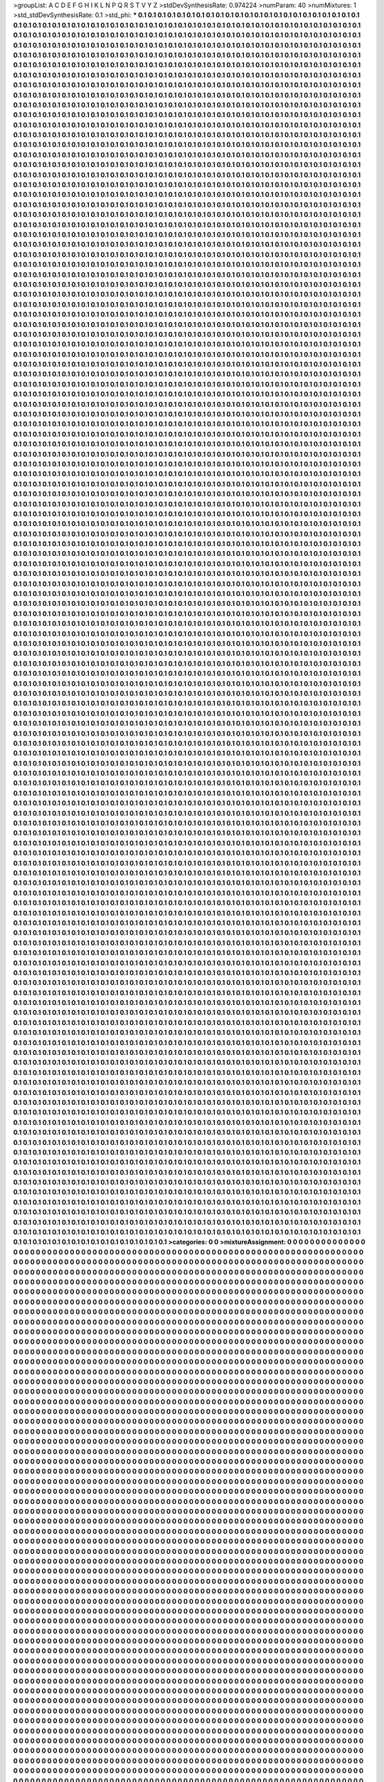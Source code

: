 >groupList:
A C D E F G H I K L
N P Q R S T V Y Z 
>stdDevSynthesisRate:
0.974224 
>numParam:
40
>numMixtures:
1
>std_stdDevSynthesisRate:
0.1
>std_phi:
***
0.1 0.1 0.1 0.1 0.1 0.1 0.1 0.1 0.1 0.1
0.1 0.1 0.1 0.1 0.1 0.1 0.1 0.1 0.1 0.1
0.1 0.1 0.1 0.1 0.1 0.1 0.1 0.1 0.1 0.1
0.1 0.1 0.1 0.1 0.1 0.1 0.1 0.1 0.1 0.1
0.1 0.1 0.1 0.1 0.1 0.1 0.1 0.1 0.1 0.1
0.1 0.1 0.1 0.1 0.1 0.1 0.1 0.1 0.1 0.1
0.1 0.1 0.1 0.1 0.1 0.1 0.1 0.1 0.1 0.1
0.1 0.1 0.1 0.1 0.1 0.1 0.1 0.1 0.1 0.1
0.1 0.1 0.1 0.1 0.1 0.1 0.1 0.1 0.1 0.1
0.1 0.1 0.1 0.1 0.1 0.1 0.1 0.1 0.1 0.1
0.1 0.1 0.1 0.1 0.1 0.1 0.1 0.1 0.1 0.1
0.1 0.1 0.1 0.1 0.1 0.1 0.1 0.1 0.1 0.1
0.1 0.1 0.1 0.1 0.1 0.1 0.1 0.1 0.1 0.1
0.1 0.1 0.1 0.1 0.1 0.1 0.1 0.1 0.1 0.1
0.1 0.1 0.1 0.1 0.1 0.1 0.1 0.1 0.1 0.1
0.1 0.1 0.1 0.1 0.1 0.1 0.1 0.1 0.1 0.1
0.1 0.1 0.1 0.1 0.1 0.1 0.1 0.1 0.1 0.1
0.1 0.1 0.1 0.1 0.1 0.1 0.1 0.1 0.1 0.1
0.1 0.1 0.1 0.1 0.1 0.1 0.1 0.1 0.1 0.1
0.1 0.1 0.1 0.1 0.1 0.1 0.1 0.1 0.1 0.1
0.1 0.1 0.1 0.1 0.1 0.1 0.1 0.1 0.1 0.1
0.1 0.1 0.1 0.1 0.1 0.1 0.1 0.1 0.1 0.1
0.1 0.1 0.1 0.1 0.1 0.1 0.1 0.1 0.1 0.1
0.1 0.1 0.1 0.1 0.1 0.1 0.1 0.1 0.1 0.1
0.1 0.1 0.1 0.1 0.1 0.1 0.1 0.1 0.1 0.1
0.1 0.1 0.1 0.1 0.1 0.1 0.1 0.1 0.1 0.1
0.1 0.1 0.1 0.1 0.1 0.1 0.1 0.1 0.1 0.1
0.1 0.1 0.1 0.1 0.1 0.1 0.1 0.1 0.1 0.1
0.1 0.1 0.1 0.1 0.1 0.1 0.1 0.1 0.1 0.1
0.1 0.1 0.1 0.1 0.1 0.1 0.1 0.1 0.1 0.1
0.1 0.1 0.1 0.1 0.1 0.1 0.1 0.1 0.1 0.1
0.1 0.1 0.1 0.1 0.1 0.1 0.1 0.1 0.1 0.1
0.1 0.1 0.1 0.1 0.1 0.1 0.1 0.1 0.1 0.1
0.1 0.1 0.1 0.1 0.1 0.1 0.1 0.1 0.1 0.1
0.1 0.1 0.1 0.1 0.1 0.1 0.1 0.1 0.1 0.1
0.1 0.1 0.1 0.1 0.1 0.1 0.1 0.1 0.1 0.1
0.1 0.1 0.1 0.1 0.1 0.1 0.1 0.1 0.1 0.1
0.1 0.1 0.1 0.1 0.1 0.1 0.1 0.1 0.1 0.1
0.1 0.1 0.1 0.1 0.1 0.1 0.1 0.1 0.1 0.1
0.1 0.1 0.1 0.1 0.1 0.1 0.1 0.1 0.1 0.1
0.1 0.1 0.1 0.1 0.1 0.1 0.1 0.1 0.1 0.1
0.1 0.1 0.1 0.1 0.1 0.1 0.1 0.1 0.1 0.1
0.1 0.1 0.1 0.1 0.1 0.1 0.1 0.1 0.1 0.1
0.1 0.1 0.1 0.1 0.1 0.1 0.1 0.1 0.1 0.1
0.1 0.1 0.1 0.1 0.1 0.1 0.1 0.1 0.1 0.1
0.1 0.1 0.1 0.1 0.1 0.1 0.1 0.1 0.1 0.1
0.1 0.1 0.1 0.1 0.1 0.1 0.1 0.1 0.1 0.1
0.1 0.1 0.1 0.1 0.1 0.1 0.1 0.1 0.1 0.1
0.1 0.1 0.1 0.1 0.1 0.1 0.1 0.1 0.1 0.1
0.1 0.1 0.1 0.1 0.1 0.1 0.1 0.1 0.1 0.1
0.1 0.1 0.1 0.1 0.1 0.1 0.1 0.1 0.1 0.1
0.1 0.1 0.1 0.1 0.1 0.1 0.1 0.1 0.1 0.1
0.1 0.1 0.1 0.1 0.1 0.1 0.1 0.1 0.1 0.1
0.1 0.1 0.1 0.1 0.1 0.1 0.1 0.1 0.1 0.1
0.1 0.1 0.1 0.1 0.1 0.1 0.1 0.1 0.1 0.1
0.1 0.1 0.1 0.1 0.1 0.1 0.1 0.1 0.1 0.1
0.1 0.1 0.1 0.1 0.1 0.1 0.1 0.1 0.1 0.1
0.1 0.1 0.1 0.1 0.1 0.1 0.1 0.1 0.1 0.1
0.1 0.1 0.1 0.1 0.1 0.1 0.1 0.1 0.1 0.1
0.1 0.1 0.1 0.1 0.1 0.1 0.1 0.1 0.1 0.1
0.1 0.1 0.1 0.1 0.1 0.1 0.1 0.1 0.1 0.1
0.1 0.1 0.1 0.1 0.1 0.1 0.1 0.1 0.1 0.1
0.1 0.1 0.1 0.1 0.1 0.1 0.1 0.1 0.1 0.1
0.1 0.1 0.1 0.1 0.1 0.1 0.1 0.1 0.1 0.1
0.1 0.1 0.1 0.1 0.1 0.1 0.1 0.1 0.1 0.1
0.1 0.1 0.1 0.1 0.1 0.1 0.1 0.1 0.1 0.1
0.1 0.1 0.1 0.1 0.1 0.1 0.1 0.1 0.1 0.1
0.1 0.1 0.1 0.1 0.1 0.1 0.1 0.1 0.1 0.1
0.1 0.1 0.1 0.1 0.1 0.1 0.1 0.1 0.1 0.1
0.1 0.1 0.1 0.1 0.1 0.1 0.1 0.1 0.1 0.1
0.1 0.1 0.1 0.1 0.1 0.1 0.1 0.1 0.1 0.1
0.1 0.1 0.1 0.1 0.1 0.1 0.1 0.1 0.1 0.1
0.1 0.1 0.1 0.1 0.1 0.1 0.1 0.1 0.1 0.1
0.1 0.1 0.1 0.1 0.1 0.1 0.1 0.1 0.1 0.1
0.1 0.1 0.1 0.1 0.1 0.1 0.1 0.1 0.1 0.1
0.1 0.1 0.1 0.1 0.1 0.1 0.1 0.1 0.1 0.1
0.1 0.1 0.1 0.1 0.1 0.1 0.1 0.1 0.1 0.1
0.1 0.1 0.1 0.1 0.1 0.1 0.1 0.1 0.1 0.1
0.1 0.1 0.1 0.1 0.1 0.1 0.1 0.1 0.1 0.1
0.1 0.1 0.1 0.1 0.1 0.1 0.1 0.1 0.1 0.1
0.1 0.1 0.1 0.1 0.1 0.1 0.1 0.1 0.1 0.1
0.1 0.1 0.1 0.1 0.1 0.1 0.1 0.1 0.1 0.1
0.1 0.1 0.1 0.1 0.1 0.1 0.1 0.1 0.1 0.1
0.1 0.1 0.1 0.1 0.1 0.1 0.1 0.1 0.1 0.1
0.1 0.1 0.1 0.1 0.1 0.1 0.1 0.1 0.1 0.1
0.1 0.1 0.1 0.1 0.1 0.1 0.1 0.1 0.1 0.1
0.1 0.1 0.1 0.1 0.1 0.1 0.1 0.1 0.1 0.1
0.1 0.1 0.1 0.1 0.1 0.1 0.1 0.1 0.1 0.1
0.1 0.1 0.1 0.1 0.1 0.1 0.1 0.1 0.1 0.1
0.1 0.1 0.1 0.1 0.1 0.1 0.1 0.1 0.1 0.1
0.1 0.1 0.1 0.1 0.1 0.1 0.1 0.1 0.1 0.1
0.1 0.1 0.1 0.1 0.1 0.1 0.1 0.1 0.1 0.1
0.1 0.1 0.1 0.1 0.1 0.1 0.1 0.1 0.1 0.1
0.1 0.1 0.1 0.1 0.1 0.1 0.1 0.1 0.1 0.1
0.1 0.1 0.1 0.1 0.1 0.1 0.1 0.1 0.1 0.1
0.1 0.1 0.1 0.1 0.1 0.1 0.1 0.1 0.1 0.1
0.1 0.1 0.1 0.1 0.1 0.1 0.1 0.1 0.1 0.1
0.1 0.1 0.1 0.1 0.1 0.1 0.1 0.1 0.1 0.1
0.1 0.1 0.1 0.1 0.1 0.1 0.1 0.1 0.1 0.1
0.1 0.1 0.1 0.1 0.1 0.1 0.1 0.1 0.1 0.1
0.1 0.1 0.1 0.1 0.1 0.1 0.1 0.1 0.1 0.1
0.1 0.1 0.1 0.1 0.1 0.1 0.1 0.1 0.1 0.1
0.1 0.1 0.1 0.1 0.1 0.1 0.1 0.1 0.1 0.1
0.1 0.1 0.1 0.1 0.1 0.1 0.1 0.1 0.1 0.1
0.1 0.1 0.1 0.1 0.1 0.1 0.1 0.1 0.1 0.1
0.1 0.1 0.1 0.1 0.1 0.1 0.1 0.1 0.1 0.1
0.1 0.1 0.1 0.1 0.1 0.1 0.1 0.1 0.1 0.1
0.1 0.1 0.1 0.1 0.1 0.1 0.1 0.1 0.1 0.1
0.1 0.1 0.1 0.1 0.1 0.1 0.1 0.1 0.1 0.1
0.1 0.1 0.1 0.1 0.1 0.1 0.1 0.1 0.1 0.1
0.1 0.1 0.1 0.1 0.1 0.1 0.1 0.1 0.1 0.1
0.1 0.1 0.1 0.1 0.1 0.1 0.1 0.1 0.1 0.1
0.1 0.1 0.1 0.1 0.1 0.1 0.1 0.1 0.1 0.1
0.1 0.1 0.1 0.1 0.1 0.1 0.1 0.1 0.1 0.1
0.1 0.1 0.1 0.1 0.1 0.1 0.1 0.1 0.1 0.1
0.1 0.1 0.1 0.1 0.1 0.1 0.1 0.1 0.1 0.1
0.1 0.1 0.1 0.1 0.1 0.1 0.1 0.1 0.1 0.1
0.1 0.1 0.1 0.1 0.1 0.1 0.1 0.1 0.1 0.1
0.1 0.1 0.1 0.1 0.1 0.1 0.1 0.1 0.1 0.1
0.1 0.1 0.1 0.1 0.1 0.1 0.1 0.1 0.1 0.1
0.1 0.1 0.1 0.1 0.1 0.1 0.1 0.1 0.1 0.1
0.1 0.1 0.1 0.1 0.1 0.1 0.1 0.1 0.1 0.1
0.1 0.1 0.1 0.1 0.1 0.1 0.1 0.1 0.1 0.1
0.1 0.1 0.1 0.1 0.1 0.1 0.1 0.1 0.1 0.1
0.1 0.1 0.1 0.1 0.1 0.1 0.1 0.1 0.1 0.1
0.1 0.1 0.1 0.1 0.1 0.1 0.1 0.1 0.1 0.1
0.1 0.1 0.1 0.1 0.1 0.1 0.1 0.1 0.1 0.1
0.1 0.1 0.1 0.1 0.1 0.1 0.1 0.1 0.1 0.1
0.1 0.1 0.1 0.1 0.1 0.1 0.1 0.1 0.1 0.1
0.1 0.1 0.1 0.1 0.1 0.1 0.1 0.1 0.1 0.1
0.1 0.1 0.1 0.1 0.1 0.1 0.1 0.1 0.1 0.1
0.1 0.1 0.1 0.1 0.1 0.1 0.1 0.1 0.1 0.1
0.1 0.1 0.1 0.1 0.1 0.1 0.1 0.1 0.1 0.1
0.1 0.1 0.1 0.1 0.1 0.1 0.1 0.1 0.1 0.1
0.1 0.1 0.1 0.1 0.1 0.1 0.1 0.1 0.1 0.1
0.1 0.1 0.1 0.1 0.1 0.1 0.1 0.1 0.1 0.1
0.1 0.1 0.1 0.1 0.1 0.1 0.1 0.1 0.1 0.1
0.1 0.1 0.1 0.1 0.1 0.1 0.1 0.1 0.1 0.1
0.1 0.1 0.1 0.1 0.1 0.1 0.1 0.1 0.1 0.1
0.1 0.1 0.1 0.1 0.1 0.1 0.1 0.1 0.1 0.1
0.1 0.1 0.1 0.1 0.1 0.1 0.1 0.1 0.1 0.1
0.1 0.1 0.1 0.1 0.1 0.1 0.1 0.1 0.1 0.1
0.1 0.1 0.1 0.1 0.1 0.1 0.1 0.1 0.1 0.1
0.1 0.1 0.1 0.1 0.1 0.1 0.1 0.1 0.1 0.1
0.1 0.1 0.1 0.1 0.1 0.1 0.1 0.1 0.1 0.1
0.1 0.1 0.1 0.1 0.1 0.1 0.1 0.1 0.1 0.1
0.1 0.1 0.1 0.1 0.1 0.1 0.1 0.1 0.1 0.1
0.1 0.1 0.1 0.1 0.1 0.1 0.1 0.1 0.1 0.1
0.1 0.1 0.1 0.1 0.1 0.1 0.1 0.1 0.1 0.1
0.1 0.1 0.1 0.1 0.1 0.1 0.1 0.1 0.1 0.1
0.1 0.1 0.1 0.1 0.1 0.1 0.1 0.1 0.1 0.1
0.1 0.1 0.1 0.1 0.1 0.1 0.1 0.1 0.1 0.1
0.1 0.1 0.1 0.1 0.1 0.1 0.1 0.1 0.1 0.1
0.1 0.1 0.1 0.1 0.1 0.1 0.1 0.1 0.1 0.1
0.1 0.1 0.1 0.1 0.1 0.1 0.1 0.1 0.1 0.1
0.1 0.1 0.1 0.1 0.1 0.1 0.1 0.1 0.1 0.1
0.1 0.1 0.1 0.1 0.1 0.1 0.1 0.1 0.1 0.1
0.1 0.1 0.1 0.1 0.1 0.1 0.1 0.1 0.1 0.1
0.1 0.1 0.1 0.1 0.1 0.1 0.1 0.1 0.1 0.1
0.1 0.1 0.1 0.1 0.1 0.1 0.1 0.1 0.1 0.1
0.1 0.1 0.1 0.1 0.1 0.1 0.1 0.1 0.1 0.1
0.1 0.1 0.1 0.1 0.1 0.1 0.1 0.1 0.1 0.1
0.1 0.1 0.1 0.1 0.1 0.1 0.1 0.1 0.1 0.1
0.1 0.1 0.1 0.1 0.1 0.1 0.1 0.1 0.1 0.1
0.1 0.1 0.1 0.1 0.1 0.1 0.1 0.1 0.1 0.1
0.1 0.1 0.1 0.1 0.1 0.1 0.1 0.1 0.1 0.1
0.1 0.1 0.1 0.1 0.1 0.1 0.1 0.1 0.1 0.1
0.1 0.1 0.1 0.1 0.1 0.1 0.1 0.1 0.1 0.1
0.1 0.1 0.1 0.1 0.1 0.1 0.1 0.1 0.1 0.1
0.1 0.1 0.1 0.1 0.1 0.1 0.1 0.1 0.1 0.1
0.1 0.1 0.1 0.1 0.1 0.1 0.1 0.1 0.1 0.1
0.1 0.1 0.1 0.1 0.1 0.1 0.1 0.1 0.1 0.1
0.1 0.1 0.1 0.1 0.1 0.1 0.1 0.1 0.1 0.1
0.1 0.1 0.1 0.1 0.1 0.1 0.1 0.1 0.1 0.1
0.1 0.1 0.1 0.1 0.1 0.1 0.1 0.1 0.1 0.1
0.1 0.1 0.1 0.1 0.1 0.1 0.1 0.1 0.1 0.1
0.1 0.1 0.1 0.1 0.1 0.1 0.1 0.1 0.1 0.1
0.1 0.1 0.1 0.1 0.1 0.1 0.1 0.1 0.1 0.1
0.1 0.1 0.1 0.1 0.1 0.1 0.1 0.1 0.1 0.1
0.1 0.1 0.1 0.1 0.1 0.1 0.1 0.1 0.1 0.1
0.1 0.1 0.1 0.1 0.1 0.1 0.1 0.1 0.1 0.1
0.1 0.1 0.1 0.1 0.1 0.1 0.1 0.1 0.1 0.1
0.1 0.1 0.1 0.1 0.1 0.1 0.1 0.1 0.1 0.1
0.1 0.1 0.1 0.1 0.1 0.1 0.1 0.1 0.1 0.1
0.1 0.1 0.1 0.1 0.1 0.1 0.1 0.1 0.1 0.1
0.1 0.1 0.1 0.1 0.1 0.1 0.1 0.1 0.1 0.1
0.1 0.1 0.1 0.1 0.1 0.1 0.1 0.1 0.1 0.1
0.1 0.1 0.1 0.1 0.1 0.1 0.1 0.1 0.1 0.1
0.1 0.1 0.1 0.1 0.1 0.1 0.1 0.1 0.1 0.1
0.1 0.1 0.1 0.1 0.1 0.1 0.1 0.1 0.1 0.1
0.1 0.1 0.1 0.1 0.1 0.1 0.1 0.1 0.1 0.1
0.1 0.1 0.1 0.1 0.1 0.1 0.1 0.1 0.1 0.1
0.1 0.1 0.1 0.1 0.1 0.1 0.1 0.1 0.1 0.1
0.1 0.1 0.1 0.1 0.1 0.1 0.1 0.1 0.1 0.1
0.1 0.1 0.1 0.1 0.1 0.1 0.1 0.1 0.1 0.1
0.1 0.1 0.1 0.1 0.1 0.1 0.1 0.1 0.1 0.1
0.1 0.1 0.1 0.1 0.1 0.1 0.1 0.1 0.1 0.1
0.1 0.1 0.1 0.1 0.1 0.1 0.1 0.1 0.1 0.1
0.1 0.1 0.1 0.1 0.1 0.1 0.1 0.1 0.1 0.1
0.1 0.1 0.1 0.1 0.1 0.1 0.1 0.1 0.1 0.1
0.1 0.1 0.1 0.1 0.1 0.1 0.1 0.1 0.1 0.1
0.1 0.1 0.1 0.1 0.1 0.1 0.1 0.1 0.1 0.1
0.1 0.1 0.1 0.1 0.1 0.1 0.1 0.1 0.1 0.1
0.1 0.1 0.1 0.1 0.1 0.1 0.1 0.1 0.1 0.1
0.1 0.1 0.1 0.1 0.1 0.1 0.1 0.1 0.1 0.1
0.1 0.1 0.1 0.1 0.1 0.1 0.1 0.1 0.1 0.1
0.1 0.1 0.1 0.1 0.1 0.1 0.1 0.1 0.1 0.1
0.1 0.1 0.1 0.1 0.1 0.1 0.1 0.1 0.1 0.1
0.1 0.1 0.1 0.1 0.1 0.1 0.1 0.1 0.1 0.1
0.1 0.1 0.1 0.1 0.1 0.1 0.1 0.1 0.1 0.1
0.1 0.1 0.1 0.1 0.1 0.1 0.1 0.1 0.1 0.1
0.1 0.1 0.1 0.1 0.1 0.1 0.1 0.1 0.1 0.1
0.1 0.1 0.1 0.1 0.1 0.1 0.1 0.1 0.1 0.1
0.1 0.1 0.1 0.1 0.1 0.1 0.1 0.1 0.1 0.1
0.1 0.1 0.1 0.1 0.1 0.1 0.1 0.1 0.1 0.1
0.1 0.1 0.1 0.1 0.1 0.1 0.1 0.1 0.1 0.1
0.1 0.1 0.1 0.1 0.1 0.1 0.1 0.1 0.1 0.1
0.1 0.1 0.1 0.1 0.1 0.1 0.1 0.1 0.1 0.1
0.1 0.1 0.1 0.1 0.1 0.1 0.1 0.1 0.1 0.1
0.1 0.1 0.1 0.1 0.1 0.1 0.1 0.1 0.1 0.1
0.1 0.1 0.1 0.1 0.1 0.1 0.1 0.1 0.1 0.1
0.1 0.1 0.1 0.1 0.1 0.1 0.1 0.1 0.1 0.1
0.1 0.1 0.1 0.1 0.1 0.1 0.1 0.1 0.1 0.1
0.1 0.1 0.1 0.1 0.1 0.1 0.1 0.1 0.1 0.1
0.1 0.1 0.1 0.1 0.1 0.1 0.1 0.1 0.1 0.1
0.1 0.1 0.1 0.1 0.1 0.1 0.1 0.1 0.1 0.1
0.1 0.1 0.1 0.1 0.1 0.1 0.1 0.1 0.1 0.1
0.1 0.1 0.1 0.1 0.1 0.1 0.1 0.1 0.1 0.1
0.1 0.1 0.1 0.1 0.1 0.1 0.1 0.1 0.1 0.1
0.1 0.1 0.1 0.1 0.1 0.1 0.1 0.1 0.1 0.1
0.1 0.1 0.1 0.1 0.1 0.1 0.1 0.1 0.1 0.1
0.1 0.1 0.1 0.1 0.1 0.1 0.1 0.1 0.1 0.1
0.1 0.1 0.1 0.1 0.1 0.1 0.1 0.1 0.1 0.1
0.1 0.1 0.1 0.1 0.1 0.1 0.1 0.1 0.1 0.1
0.1 0.1 0.1 0.1 0.1 0.1 0.1 0.1 0.1 0.1
0.1 0.1 0.1 0.1 0.1 0.1 0.1 0.1 0.1 0.1
0.1 0.1 0.1 0.1 0.1 0.1 0.1 0.1 0.1 0.1
0.1 0.1 0.1 0.1 0.1 0.1 0.1 0.1 0.1 0.1
0.1 0.1 0.1 0.1 0.1 0.1 0.1 0.1 0.1 0.1
0.1 0.1 0.1 0.1 0.1 0.1 0.1 0.1 0.1 0.1
0.1 0.1 0.1 0.1 0.1 0.1 0.1 0.1 0.1 0.1
0.1 0.1 0.1 0.1 0.1 0.1 0.1 0.1 0.1 0.1
0.1 0.1 0.1 0.1 0.1 0.1 0.1 0.1 0.1 0.1
0.1 0.1 0.1 0.1 0.1 0.1 0.1 0.1 0.1 0.1
0.1 0.1 0.1 0.1 0.1 0.1 0.1 0.1 0.1 0.1
0.1 0.1 0.1 0.1 0.1 0.1 0.1 0.1 0.1 0.1
0.1 0.1 0.1 0.1 0.1 0.1 0.1 0.1 0.1 0.1
0.1 0.1 0.1 0.1 0.1 0.1 0.1 0.1 0.1 0.1
0.1 0.1 0.1 0.1 0.1 0.1 0.1 0.1 0.1 0.1
0.1 0.1 0.1 0.1 0.1 0.1 0.1 0.1 0.1 0.1
0.1 0.1 0.1 0.1 0.1 0.1 0.1 0.1 0.1 0.1
0.1 0.1 0.1 0.1 0.1 0.1 0.1 0.1 0.1 0.1
0.1 0.1 0.1 0.1 0.1 0.1 0.1 0.1 0.1 0.1
0.1 0.1 0.1 0.1 0.1 0.1 0.1 0.1 0.1 0.1
0.1 0.1 0.1 0.1 0.1 0.1 0.1 0.1 0.1 0.1
0.1 0.1 0.1 0.1 0.1 0.1 0.1 0.1 0.1 0.1
0.1 0.1 0.1 0.1 0.1 0.1 0.1 0.1 0.1 0.1
0.1 0.1 0.1 0.1 0.1 0.1 0.1 0.1 0.1 0.1
0.1 0.1 0.1 0.1 0.1 0.1 0.1 0.1 0.1 0.1
0.1 0.1 0.1 0.1 0.1 0.1 0.1 0.1 0.1 0.1
0.1 0.1 0.1 0.1 0.1 0.1 0.1 0.1 0.1 0.1
0.1 0.1 0.1 0.1 0.1 0.1 0.1 0.1 0.1 0.1
0.1 0.1 0.1 0.1 0.1 0.1 0.1 0.1 0.1 0.1
0.1 0.1 0.1 0.1 0.1 0.1 0.1 0.1 0.1 0.1
0.1 0.1 0.1 0.1 0.1 0.1 0.1 0.1 0.1 0.1
0.1 0.1 0.1 0.1 0.1 0.1 0.1 0.1 0.1 0.1
0.1 0.1 0.1 0.1 0.1 0.1 0.1 0.1 0.1 0.1
0.1 0.1 0.1 0.1 0.1 0.1 0.1 0.1 0.1 0.1
0.1 0.1 0.1 0.1 0.1 0.1 0.1 0.1 0.1 0.1
0.1 0.1 0.1 0.1 0.1 0.1 0.1 0.1 0.1 0.1
0.1 0.1 0.1 0.1 0.1 0.1 0.1 0.1 0.1 0.1
0.1 0.1 0.1 0.1 0.1 0.1 0.1 0.1 0.1 0.1
0.1 0.1 0.1 0.1 0.1 0.1 0.1 0.1 0.1 0.1
0.1 0.1 0.1 0.1 0.1 0.1 0.1 0.1 0.1 0.1
0.1 0.1 0.1 0.1 0.1 0.1 0.1 0.1 0.1 0.1
0.1 0.1 0.1 0.1 0.1 0.1 0.1 0.1 0.1 0.1
0.1 0.1 0.1 0.1 0.1 0.1 0.1 0.1 0.1 0.1
0.1 0.1 0.1 0.1 0.1 0.1 0.1 0.1 0.1 0.1
0.1 0.1 0.1 0.1 0.1 0.1 0.1 0.1 0.1 0.1
0.1 0.1 0.1 0.1 0.1 0.1 0.1 0.1 0.1 0.1
0.1 0.1 0.1 0.1 0.1 0.1 0.1 0.1 0.1 0.1
0.1 0.1 0.1 0.1 0.1 0.1 0.1 0.1 0.1 0.1
0.1 0.1 0.1 0.1 0.1 0.1 0.1 0.1 0.1 0.1
0.1 0.1 0.1 0.1 0.1 0.1 0.1 0.1 0.1 0.1
0.1 0.1 0.1 0.1 0.1 0.1 0.1 0.1 0.1 0.1
0.1 0.1 0.1 0.1 0.1 0.1 0.1 0.1 0.1 0.1
0.1 0.1 0.1 0.1 0.1 0.1 0.1 0.1 0.1 0.1
0.1 0.1 0.1 0.1 0.1 0.1 0.1 0.1 0.1 0.1
0.1 0.1 0.1 0.1 0.1 0.1 0.1 0.1 0.1 0.1
0.1 0.1 0.1 0.1 0.1 0.1 0.1 0.1 0.1 0.1
0.1 0.1 0.1 0.1 0.1 0.1 0.1 0.1 0.1 0.1
0.1 0.1 0.1 0.1 0.1 0.1 0.1 0.1 0.1 0.1
0.1 0.1 0.1 0.1 0.1 0.1 0.1 0.1 0.1 0.1
0.1 0.1 0.1 0.1 0.1 0.1 0.1 0.1 0.1 0.1
0.1 0.1 0.1 0.1 0.1 0.1 0.1 0.1 0.1 0.1
0.1 0.1 0.1 0.1 0.1 0.1 0.1 0.1 0.1 0.1
0.1 0.1 0.1 0.1 0.1 0.1 0.1 0.1 0.1 0.1
0.1 0.1 0.1 0.1 0.1 0.1 0.1 0.1 0.1 0.1
0.1 0.1 0.1 0.1 0.1 0.1 0.1 0.1 0.1 0.1
0.1 0.1 0.1 0.1 0.1 0.1 0.1 0.1 0.1 0.1
0.1 0.1 0.1 0.1 0.1 0.1 0.1 0.1 0.1 0.1
0.1 0.1 0.1 0.1 0.1 0.1 0.1 0.1 0.1 0.1
0.1 0.1 0.1 0.1 0.1 0.1 0.1 0.1 0.1 0.1
0.1 0.1 0.1 0.1 0.1 0.1 0.1 0.1 0.1 0.1
0.1 0.1 0.1 0.1 0.1 0.1 0.1 0.1 0.1 0.1
0.1 0.1 0.1 0.1 0.1 0.1 0.1 0.1 0.1 0.1
0.1 0.1 0.1 0.1 0.1 0.1 0.1 0.1 0.1 0.1
0.1 0.1 0.1 0.1 0.1 0.1 0.1 0.1 0.1 0.1
0.1 0.1 0.1 0.1 0.1 0.1 0.1 0.1 0.1 0.1
0.1 0.1 0.1 0.1 0.1 0.1 0.1 0.1 0.1 0.1
0.1 0.1 0.1 0.1 0.1 0.1 0.1 0.1 0.1 0.1
0.1 0.1 0.1 0.1 0.1 0.1 0.1 0.1 0.1 0.1
0.1 0.1 0.1 0.1 0.1 0.1 0.1 0.1 0.1 0.1
0.1 0.1 0.1 0.1 0.1 0.1 0.1 0.1 0.1 0.1
0.1 0.1 0.1 0.1 0.1 0.1 0.1 0.1 0.1 0.1
0.1 0.1 0.1 0.1 0.1 0.1 0.1 0.1 0.1 0.1
0.1 0.1 0.1 0.1 0.1 0.1 0.1 0.1 0.1 0.1
0.1 0.1 0.1 0.1 0.1 0.1 0.1 0.1 0.1 0.1
0.1 0.1 0.1 0.1 0.1 0.1 0.1 0.1 0.1 0.1
0.1 0.1 0.1 0.1 0.1 0.1 0.1 0.1 0.1 0.1
0.1 0.1 0.1 0.1 0.1 0.1 0.1 0.1 0.1 0.1
0.1 0.1 0.1 0.1 0.1 0.1 0.1 0.1 0.1 0.1
0.1 0.1 0.1 0.1 0.1 0.1 0.1 0.1 0.1 0.1
0.1 0.1 0.1 0.1 0.1 0.1 0.1 0.1 0.1 0.1
0.1 0.1 0.1 0.1 0.1 0.1 0.1 0.1 0.1 0.1
0.1 0.1 0.1 0.1 0.1 0.1 0.1 0.1 0.1 0.1
0.1 0.1 0.1 0.1 0.1 0.1 0.1 0.1 0.1 0.1
0.1 0.1 0.1 0.1 0.1 0.1 0.1 0.1 0.1 0.1
0.1 0.1 0.1 0.1 0.1 0.1 0.1 0.1 0.1 0.1
0.1 0.1 0.1 0.1 0.1 0.1 0.1 0.1 0.1 0.1
0.1 0.1 0.1 0.1 0.1 0.1 0.1 0.1 0.1 0.1
0.1 0.1 0.1 0.1 0.1 0.1 0.1 0.1 0.1 0.1
0.1 0.1 0.1 0.1 0.1 0.1 0.1 0.1 0.1 0.1
0.1 0.1 0.1 0.1 0.1 0.1 0.1 0.1 0.1 0.1
0.1 0.1 0.1 0.1 0.1 0.1 0.1 0.1 0.1 0.1
0.1 0.1 0.1 0.1 0.1 0.1 0.1 0.1 0.1 0.1
0.1 0.1 0.1 0.1 0.1 0.1 0.1 0.1 0.1 0.1
0.1 0.1 0.1 0.1 0.1 0.1 0.1 0.1 0.1 0.1
0.1 0.1 0.1 0.1 0.1 0.1 0.1 0.1 0.1 0.1
0.1 0.1 0.1 0.1 0.1 0.1 0.1 0.1 0.1 0.1
0.1 0.1 0.1 0.1 0.1 0.1 0.1 0.1 0.1 0.1
0.1 0.1 0.1 0.1 0.1 0.1 0.1 0.1 0.1 0.1
0.1 0.1 0.1 0.1 0.1 0.1 0.1 0.1 0.1 0.1
0.1 0.1 0.1 0.1 0.1 0.1 0.1 0.1 0.1 0.1
0.1 0.1 0.1 0.1 0.1 0.1 0.1 0.1 0.1 0.1
0.1 0.1 0.1 0.1 0.1 0.1 0.1 0.1 0.1 0.1
0.1 0.1 0.1 0.1 0.1 0.1 0.1 0.1 0.1 0.1
0.1 0.1 0.1 0.1 0.1 0.1 0.1 0.1 0.1 0.1
0.1 0.1 0.1 0.1 0.1 0.1 0.1 0.1 0.1 0.1
0.1 0.1 0.1 0.1 0.1 0.1 0.1 0.1 0.1 0.1
0.1 0.1 0.1 0.1 0.1 0.1 0.1 0.1 0.1 0.1
0.1 0.1 0.1 0.1 0.1 0.1 0.1 0.1 0.1 0.1
0.1 0.1 0.1 0.1 0.1 0.1 0.1 0.1 0.1 0.1
0.1 0.1 0.1 0.1 0.1 0.1 0.1 0.1 0.1 0.1
0.1 0.1 0.1 0.1 0.1 0.1 0.1 0.1 0.1 0.1
0.1 0.1 0.1 0.1 0.1 0.1 0.1 0.1 0.1 0.1
0.1 0.1 0.1 0.1 0.1 0.1 0.1 0.1 0.1 0.1
0.1 0.1 0.1 0.1 0.1 0.1 0.1 0.1 0.1 0.1
0.1 0.1 0.1 0.1 0.1 0.1 0.1 0.1 0.1 0.1
0.1 0.1 0.1 0.1 0.1 0.1 0.1 0.1 0.1 0.1
0.1 0.1 0.1 0.1 0.1 0.1 0.1 0.1 0.1 0.1
0.1 0.1 0.1 0.1 0.1 0.1 0.1 0.1 0.1 0.1
0.1 0.1 0.1 0.1 0.1 0.1 0.1 0.1 0.1 0.1
0.1 0.1 0.1 0.1 0.1 0.1 0.1 0.1 0.1 0.1
0.1 0.1 0.1 0.1 0.1 0.1 0.1 0.1 0.1 0.1
0.1 0.1 0.1 0.1 0.1 0.1 0.1 0.1 0.1 0.1
0.1 0.1 0.1 0.1 0.1 0.1 0.1 0.1 0.1 0.1
0.1 0.1 0.1 0.1 0.1 0.1 0.1 0.1 0.1 0.1
0.1 0.1 0.1 0.1 0.1 0.1 0.1 0.1 0.1 0.1
0.1 0.1 0.1 0.1 0.1 0.1 0.1 0.1 0.1 0.1
0.1 0.1 0.1 0.1 0.1 0.1 0.1 0.1 0.1 0.1
0.1 0.1 0.1 0.1 0.1 0.1 0.1 0.1 0.1 0.1
0.1 0.1 0.1 0.1 0.1 0.1 0.1 0.1 0.1 0.1
0.1 0.1 0.1 0.1 0.1 0.1 0.1 0.1 0.1 0.1
0.1 0.1 0.1 0.1 0.1 0.1 0.1 0.1 0.1 0.1
0.1 0.1 0.1 0.1 0.1 0.1 0.1 0.1 0.1 0.1
0.1 0.1 0.1 0.1 0.1 0.1 0.1 0.1 0.1 0.1
0.1 0.1 0.1 0.1 0.1 0.1 0.1 0.1 0.1 0.1
0.1 0.1 0.1 0.1 0.1 0.1 0.1 0.1 0.1 0.1
0.1 0.1 0.1 0.1 0.1 0.1 0.1 0.1 0.1 0.1
0.1 0.1 0.1 0.1 0.1 0.1 0.1 0.1 0.1 0.1
0.1 0.1 0.1 0.1 0.1 0.1 0.1 0.1 0.1 0.1
0.1 0.1 0.1 0.1 0.1 0.1 0.1 0.1 0.1 0.1
0.1 0.1 0.1 0.1 0.1 0.1 0.1 0.1 0.1 0.1
0.1 0.1 0.1 0.1 0.1 0.1 0.1 0.1 0.1 0.1
0.1 0.1 0.1 0.1 0.1 0.1 0.1 0.1 0.1 0.1
0.1 0.1 0.1 0.1 0.1 0.1 0.1 0.1 0.1 0.1
0.1 0.1 0.1 0.1 0.1 0.1 0.1 0.1 0.1 0.1
0.1 0.1 0.1 0.1 0.1 0.1 0.1 0.1 0.1 0.1
0.1 0.1 0.1 0.1 0.1 0.1 0.1 0.1 0.1 0.1
0.1 0.1 0.1 0.1 0.1 0.1 0.1 0.1 0.1 0.1
0.1 0.1 0.1 0.1 0.1 0.1 0.1 0.1 0.1 0.1
0.1 0.1 0.1 0.1 0.1 0.1 0.1 0.1 0.1 0.1
0.1 0.1 0.1 0.1 0.1 0.1 0.1 0.1 0.1 0.1
0.1 0.1 0.1 0.1 0.1 0.1 0.1 0.1 0.1 0.1
0.1 0.1 0.1 0.1 0.1 0.1 0.1 0.1 0.1 0.1
0.1 0.1 0.1 0.1 0.1 0.1 0.1 0.1 0.1 0.1
0.1 0.1 0.1 0.1 0.1 0.1 0.1 0.1 0.1 0.1
0.1 0.1 0.1 0.1 0.1 0.1 0.1 0.1 0.1 0.1
0.1 0.1 0.1 0.1 0.1 0.1 0.1 0.1 0.1 0.1
0.1 0.1 0.1 0.1 0.1 0.1 0.1 0.1 0.1 0.1
0.1 0.1 0.1 0.1 0.1 0.1 0.1 0.1 0.1 0.1
0.1 0.1 0.1 0.1 0.1 0.1 0.1 0.1 0.1 0.1
0.1 0.1 0.1 0.1 0.1 0.1 0.1 0.1 0.1 0.1
0.1 0.1 0.1 0.1 0.1 0.1 0.1 0.1 0.1 0.1
0.1 0.1 0.1 0.1 0.1 0.1 0.1 0.1 0.1 0.1
0.1 0.1 0.1 0.1 0.1 0.1 0.1 0.1 0.1 0.1
0.1 0.1 0.1 0.1 0.1 0.1 0.1 0.1 0.1 0.1
0.1 0.1 0.1 0.1 0.1 0.1 0.1 0.1 0.1 0.1
0.1 0.1 0.1 0.1 0.1 0.1 0.1 0.1 0.1 0.1
0.1 0.1 0.1 0.1 0.1 0.1 0.1 0.1 0.1 0.1
0.1 0.1 0.1 0.1 0.1 0.1 0.1 0.1 0.1 0.1
0.1 0.1 0.1 0.1 0.1 0.1 0.1 0.1 0.1 0.1
0.1 0.1 0.1 0.1 0.1 0.1 0.1 0.1 0.1 0.1
0.1 0.1 0.1 0.1 0.1 0.1 0.1 0.1 0.1 0.1
0.1 0.1 0.1 0.1 0.1 0.1 0.1 0.1 0.1 0.1
0.1 0.1 0.1 0.1 0.1 0.1 0.1 0.1 0.1 0.1
0.1 0.1 0.1 0.1 0.1 0.1 0.1 0.1 0.1 0.1
0.1 0.1 0.1 0.1 0.1 0.1 0.1 0.1 0.1 0.1
0.1 0.1 0.1 0.1 0.1 0.1 0.1 0.1 0.1 0.1
0.1 0.1 0.1 0.1 0.1 0.1 0.1 0.1 0.1 0.1
0.1 0.1 0.1 0.1 0.1 0.1 0.1 0.1 0.1 0.1
0.1 0.1 0.1 0.1 0.1 0.1 0.1 0.1 0.1 0.1
0.1 0.1 0.1 0.1 0.1 0.1 0.1 0.1 0.1 0.1
0.1 0.1 0.1 0.1 0.1 0.1 0.1 0.1 0.1 0.1
0.1 0.1 0.1 0.1 0.1 0.1 0.1 0.1 0.1 0.1
0.1 0.1 0.1 0.1 0.1 0.1 0.1 0.1 0.1 0.1
0.1 0.1 0.1 0.1 0.1 0.1 0.1 0.1 0.1 0.1
0.1 0.1 0.1 0.1 0.1 0.1 0.1 0.1 0.1 0.1
0.1 0.1 0.1 0.1 0.1 0.1 0.1 0.1 0.1 0.1
0.1 0.1 0.1 0.1 0.1 0.1 0.1 0.1 0.1 0.1
0.1 0.1 0.1 0.1 0.1 0.1 0.1 0.1 0.1 0.1
0.1 0.1 0.1 0.1 0.1 0.1 0.1 0.1 0.1 0.1
0.1 0.1 0.1 0.1 0.1 0.1 0.1 0.1 0.1 0.1
0.1 0.1 0.1 0.1 0.1 0.1 0.1 0.1 0.1 0.1
0.1 0.1 0.1 0.1 0.1 0.1 0.1 0.1 0.1 0.1
0.1 0.1 0.1 0.1 0.1 0.1 0.1 0.1 0.1 0.1
0.1 0.1 0.1 0.1 0.1 0.1 0.1 0.1 0.1 0.1
0.1 0.1 0.1 0.1 0.1 0.1 0.1 0.1 0.1 0.1
0.1 0.1 0.1 0.1 0.1 0.1 0.1 0.1 0.1 0.1
0.1 0.1 0.1 0.1 0.1 0.1 0.1 0.1 0.1 0.1
0.1 0.1 0.1 0.1 0.1 0.1 0.1 0.1 0.1 0.1
0.1 0.1 0.1 0.1 0.1 0.1 0.1 0.1 0.1 0.1
0.1 
>categories:
0 0
>mixtureAssignment:
0 0 0 0 0 0 0 0 0 0 0 0 0 0 0 0 0 0 0 0 0 0 0 0 0 0 0 0 0 0 0 0 0 0 0 0 0 0 0 0 0 0 0 0 0 0 0 0 0 0
0 0 0 0 0 0 0 0 0 0 0 0 0 0 0 0 0 0 0 0 0 0 0 0 0 0 0 0 0 0 0 0 0 0 0 0 0 0 0 0 0 0 0 0 0 0 0 0 0 0
0 0 0 0 0 0 0 0 0 0 0 0 0 0 0 0 0 0 0 0 0 0 0 0 0 0 0 0 0 0 0 0 0 0 0 0 0 0 0 0 0 0 0 0 0 0 0 0 0 0
0 0 0 0 0 0 0 0 0 0 0 0 0 0 0 0 0 0 0 0 0 0 0 0 0 0 0 0 0 0 0 0 0 0 0 0 0 0 0 0 0 0 0 0 0 0 0 0 0 0
0 0 0 0 0 0 0 0 0 0 0 0 0 0 0 0 0 0 0 0 0 0 0 0 0 0 0 0 0 0 0 0 0 0 0 0 0 0 0 0 0 0 0 0 0 0 0 0 0 0
0 0 0 0 0 0 0 0 0 0 0 0 0 0 0 0 0 0 0 0 0 0 0 0 0 0 0 0 0 0 0 0 0 0 0 0 0 0 0 0 0 0 0 0 0 0 0 0 0 0
0 0 0 0 0 0 0 0 0 0 0 0 0 0 0 0 0 0 0 0 0 0 0 0 0 0 0 0 0 0 0 0 0 0 0 0 0 0 0 0 0 0 0 0 0 0 0 0 0 0
0 0 0 0 0 0 0 0 0 0 0 0 0 0 0 0 0 0 0 0 0 0 0 0 0 0 0 0 0 0 0 0 0 0 0 0 0 0 0 0 0 0 0 0 0 0 0 0 0 0
0 0 0 0 0 0 0 0 0 0 0 0 0 0 0 0 0 0 0 0 0 0 0 0 0 0 0 0 0 0 0 0 0 0 0 0 0 0 0 0 0 0 0 0 0 0 0 0 0 0
0 0 0 0 0 0 0 0 0 0 0 0 0 0 0 0 0 0 0 0 0 0 0 0 0 0 0 0 0 0 0 0 0 0 0 0 0 0 0 0 0 0 0 0 0 0 0 0 0 0
0 0 0 0 0 0 0 0 0 0 0 0 0 0 0 0 0 0 0 0 0 0 0 0 0 0 0 0 0 0 0 0 0 0 0 0 0 0 0 0 0 0 0 0 0 0 0 0 0 0
0 0 0 0 0 0 0 0 0 0 0 0 0 0 0 0 0 0 0 0 0 0 0 0 0 0 0 0 0 0 0 0 0 0 0 0 0 0 0 0 0 0 0 0 0 0 0 0 0 0
0 0 0 0 0 0 0 0 0 0 0 0 0 0 0 0 0 0 0 0 0 0 0 0 0 0 0 0 0 0 0 0 0 0 0 0 0 0 0 0 0 0 0 0 0 0 0 0 0 0
0 0 0 0 0 0 0 0 0 0 0 0 0 0 0 0 0 0 0 0 0 0 0 0 0 0 0 0 0 0 0 0 0 0 0 0 0 0 0 0 0 0 0 0 0 0 0 0 0 0
0 0 0 0 0 0 0 0 0 0 0 0 0 0 0 0 0 0 0 0 0 0 0 0 0 0 0 0 0 0 0 0 0 0 0 0 0 0 0 0 0 0 0 0 0 0 0 0 0 0
0 0 0 0 0 0 0 0 0 0 0 0 0 0 0 0 0 0 0 0 0 0 0 0 0 0 0 0 0 0 0 0 0 0 0 0 0 0 0 0 0 0 0 0 0 0 0 0 0 0
0 0 0 0 0 0 0 0 0 0 0 0 0 0 0 0 0 0 0 0 0 0 0 0 0 0 0 0 0 0 0 0 0 0 0 0 0 0 0 0 0 0 0 0 0 0 0 0 0 0
0 0 0 0 0 0 0 0 0 0 0 0 0 0 0 0 0 0 0 0 0 0 0 0 0 0 0 0 0 0 0 0 0 0 0 0 0 0 0 0 0 0 0 0 0 0 0 0 0 0
0 0 0 0 0 0 0 0 0 0 0 0 0 0 0 0 0 0 0 0 0 0 0 0 0 0 0 0 0 0 0 0 0 0 0 0 0 0 0 0 0 0 0 0 0 0 0 0 0 0
0 0 0 0 0 0 0 0 0 0 0 0 0 0 0 0 0 0 0 0 0 0 0 0 0 0 0 0 0 0 0 0 0 0 0 0 0 0 0 0 0 0 0 0 0 0 0 0 0 0
0 0 0 0 0 0 0 0 0 0 0 0 0 0 0 0 0 0 0 0 0 0 0 0 0 0 0 0 0 0 0 0 0 0 0 0 0 0 0 0 0 0 0 0 0 0 0 0 0 0
0 0 0 0 0 0 0 0 0 0 0 0 0 0 0 0 0 0 0 0 0 0 0 0 0 0 0 0 0 0 0 0 0 0 0 0 0 0 0 0 0 0 0 0 0 0 0 0 0 0
0 0 0 0 0 0 0 0 0 0 0 0 0 0 0 0 0 0 0 0 0 0 0 0 0 0 0 0 0 0 0 0 0 0 0 0 0 0 0 0 0 0 0 0 0 0 0 0 0 0
0 0 0 0 0 0 0 0 0 0 0 0 0 0 0 0 0 0 0 0 0 0 0 0 0 0 0 0 0 0 0 0 0 0 0 0 0 0 0 0 0 0 0 0 0 0 0 0 0 0
0 0 0 0 0 0 0 0 0 0 0 0 0 0 0 0 0 0 0 0 0 0 0 0 0 0 0 0 0 0 0 0 0 0 0 0 0 0 0 0 0 0 0 0 0 0 0 0 0 0
0 0 0 0 0 0 0 0 0 0 0 0 0 0 0 0 0 0 0 0 0 0 0 0 0 0 0 0 0 0 0 0 0 0 0 0 0 0 0 0 0 0 0 0 0 0 0 0 0 0
0 0 0 0 0 0 0 0 0 0 0 0 0 0 0 0 0 0 0 0 0 0 0 0 0 0 0 0 0 0 0 0 0 0 0 0 0 0 0 0 0 0 0 0 0 0 0 0 0 0
0 0 0 0 0 0 0 0 0 0 0 0 0 0 0 0 0 0 0 0 0 0 0 0 0 0 0 0 0 0 0 0 0 0 0 0 0 0 0 0 0 0 0 0 0 0 0 0 0 0
0 0 0 0 0 0 0 0 0 0 0 0 0 0 0 0 0 0 0 0 0 0 0 0 0 0 0 0 0 0 0 0 0 0 0 0 0 0 0 0 0 0 0 0 0 0 0 0 0 0
0 0 0 0 0 0 0 0 0 0 0 0 0 0 0 0 0 0 0 0 0 0 0 0 0 0 0 0 0 0 0 0 0 0 0 0 0 0 0 0 0 0 0 0 0 0 0 0 0 0
0 0 0 0 0 0 0 0 0 0 0 0 0 0 0 0 0 0 0 0 0 0 0 0 0 0 0 0 0 0 0 0 0 0 0 0 0 0 0 0 0 0 0 0 0 0 0 0 0 0
0 0 0 0 0 0 0 0 0 0 0 0 0 0 0 0 0 0 0 0 0 0 0 0 0 0 0 0 0 0 0 0 0 0 0 0 0 0 0 0 0 0 0 0 0 0 0 0 0 0
0 0 0 0 0 0 0 0 0 0 0 0 0 0 0 0 0 0 0 0 0 0 0 0 0 0 0 0 0 0 0 0 0 0 0 0 0 0 0 0 0 0 0 0 0 0 0 0 0 0
0 0 0 0 0 0 0 0 0 0 0 0 0 0 0 0 0 0 0 0 0 0 0 0 0 0 0 0 0 0 0 0 0 0 0 0 0 0 0 0 0 0 0 0 0 0 0 0 0 0
0 0 0 0 0 0 0 0 0 0 0 0 0 0 0 0 0 0 0 0 0 0 0 0 0 0 0 0 0 0 0 0 0 0 0 0 0 0 0 0 0 0 0 0 0 0 0 0 0 0
0 0 0 0 0 0 0 0 0 0 0 0 0 0 0 0 0 0 0 0 0 0 0 0 0 0 0 0 0 0 0 0 0 0 0 0 0 0 0 0 0 0 0 0 0 0 0 0 0 0
0 0 0 0 0 0 0 0 0 0 0 0 0 0 0 0 0 0 0 0 0 0 0 0 0 0 0 0 0 0 0 0 0 0 0 0 0 0 0 0 0 0 0 0 0 0 0 0 0 0
0 0 0 0 0 0 0 0 0 0 0 0 0 0 0 0 0 0 0 0 0 0 0 0 0 0 0 0 0 0 0 0 0 0 0 0 0 0 0 0 0 0 0 0 0 0 0 0 0 0
0 0 0 0 0 0 0 0 0 0 0 0 0 0 0 0 0 0 0 0 0 0 0 0 0 0 0 0 0 0 0 0 0 0 0 0 0 0 0 0 0 0 0 0 0 0 0 0 0 0
0 0 0 0 0 0 0 0 0 0 0 0 0 0 0 0 0 0 0 0 0 0 0 0 0 0 0 0 0 0 0 0 0 0 0 0 0 0 0 0 0 0 0 0 0 0 0 0 0 0
0 0 0 0 0 0 0 0 0 0 0 0 0 0 0 0 0 0 0 0 0 0 0 0 0 0 0 0 0 0 0 0 0 0 0 0 0 0 0 0 0 0 0 0 0 0 0 0 0 0
0 0 0 0 0 0 0 0 0 0 0 0 0 0 0 0 0 0 0 0 0 0 0 0 0 0 0 0 0 0 0 0 0 0 0 0 0 0 0 0 0 0 0 0 0 0 0 0 0 0
0 0 0 0 0 0 0 0 0 0 0 0 0 0 0 0 0 0 0 0 0 0 0 0 0 0 0 0 0 0 0 0 0 0 0 0 0 0 0 0 0 0 0 0 0 0 0 0 0 0
0 0 0 0 0 0 0 0 0 0 0 0 0 0 0 0 0 0 0 0 0 0 0 0 0 0 0 0 0 0 0 0 0 0 0 0 0 0 0 0 0 0 0 0 0 0 0 0 0 0
0 0 0 0 0 0 0 0 0 0 0 0 0 0 0 0 0 0 0 0 0 0 0 0 0 0 0 0 0 0 0 0 0 0 0 0 0 0 0 0 0 0 0 0 0 0 0 0 0 0
0 0 0 0 0 0 0 0 0 0 0 0 0 0 0 0 0 0 0 0 0 0 0 0 0 0 0 0 0 0 0 0 0 0 0 0 0 0 0 0 0 0 0 0 0 0 0 0 0 0
0 0 0 0 0 0 0 0 0 0 0 0 0 0 0 0 0 0 0 0 0 0 0 0 0 0 0 0 0 0 0 0 0 0 0 0 0 0 0 0 0 0 0 0 0 0 0 0 0 0
0 0 0 0 0 0 0 0 0 0 0 0 0 0 0 0 0 0 0 0 0 0 0 0 0 0 0 0 0 0 0 0 0 0 0 0 0 0 0 0 0 0 0 0 0 0 0 0 0 0
0 0 0 0 0 0 0 0 0 0 0 0 0 0 0 0 0 0 0 0 0 0 0 0 0 0 0 0 0 0 0 0 0 0 0 0 0 0 0 0 0 0 0 0 0 0 0 0 0 0
0 0 0 0 0 0 0 0 0 0 0 0 0 0 0 0 0 0 0 0 0 0 0 0 0 0 0 0 0 0 0 0 0 0 0 0 0 0 0 0 0 0 0 0 0 0 0 0 0 0
0 0 0 0 0 0 0 0 0 0 0 0 0 0 0 0 0 0 0 0 0 0 0 0 0 0 0 0 0 0 0 0 0 0 0 0 0 0 0 0 0 0 0 0 0 0 0 0 0 0
0 0 0 0 0 0 0 0 0 0 0 0 0 0 0 0 0 0 0 0 0 0 0 0 0 0 0 0 0 0 0 0 0 0 0 0 0 0 0 0 0 0 0 0 0 0 0 0 0 0
0 0 0 0 0 0 0 0 0 0 0 0 0 0 0 0 0 0 0 0 0 0 0 0 0 0 0 0 0 0 0 0 0 0 0 0 0 0 0 0 0 0 0 0 0 0 0 0 0 0
0 0 0 0 0 0 0 0 0 0 0 0 0 0 0 0 0 0 0 0 0 0 0 0 0 0 0 0 0 0 0 0 0 0 0 0 0 0 0 0 0 0 0 0 0 0 0 0 0 0
0 0 0 0 0 0 0 0 0 0 0 0 0 0 0 0 0 0 0 0 0 0 0 0 0 0 0 0 0 0 0 0 0 0 0 0 0 0 0 0 0 0 0 0 0 0 0 0 0 0
0 0 0 0 0 0 0 0 0 0 0 0 0 0 0 0 0 0 0 0 0 0 0 0 0 0 0 0 0 0 0 0 0 0 0 0 0 0 0 0 0 0 0 0 0 0 0 0 0 0
0 0 0 0 0 0 0 0 0 0 0 0 0 0 0 0 0 0 0 0 0 0 0 0 0 0 0 0 0 0 0 0 0 0 0 0 0 0 0 0 0 0 0 0 0 0 0 0 0 0
0 0 0 0 0 0 0 0 0 0 0 0 0 0 0 0 0 0 0 0 0 0 0 0 0 0 0 0 0 0 0 0 0 0 0 0 0 0 0 0 0 0 0 0 0 0 0 0 0 0
0 0 0 0 0 0 0 0 0 0 0 0 0 0 0 0 0 0 0 0 0 0 0 0 0 0 0 0 0 0 0 0 0 0 0 0 0 0 0 0 0 0 0 0 0 0 0 0 0 0
0 0 0 0 0 0 0 0 0 0 0 0 0 0 0 0 0 0 0 0 0 0 0 0 0 0 0 0 0 0 0 0 0 0 0 0 0 0 0 0 0 0 0 0 0 0 0 0 0 0
0 0 0 0 0 0 0 0 0 0 0 0 0 0 0 0 0 0 0 0 0 0 0 0 0 0 0 0 0 0 0 0 0 0 0 0 0 0 0 0 0 0 0 0 0 0 0 0 0 0
0 0 0 0 0 0 0 0 0 0 0 0 0 0 0 0 0 0 0 0 0 0 0 0 0 0 0 0 0 0 0 0 0 0 0 0 0 0 0 0 0 0 0 0 0 0 0 0 0 0
0 0 0 0 0 0 0 0 0 0 0 0 0 0 0 0 0 0 0 0 0 0 0 0 0 0 0 0 0 0 0 0 0 0 0 0 0 0 0 0 0 0 0 0 0 0 0 0 0 0
0 0 0 0 0 0 0 0 0 0 0 0 0 0 0 0 0 0 0 0 0 0 0 0 0 0 0 0 0 0 0 0 0 0 0 0 0 0 0 0 0 0 0 0 0 0 0 0 0 0
0 0 0 0 0 0 0 0 0 0 0 0 0 0 0 0 0 0 0 0 0 0 0 0 0 0 0 0 0 0 0 0 0 0 0 0 0 0 0 0 0 0 0 0 0 0 0 0 0 0
0 0 0 0 0 0 0 0 0 0 0 0 0 0 0 0 0 0 0 0 0 0 0 0 0 0 0 0 0 0 0 0 0 0 0 0 0 0 0 0 0 0 0 0 0 0 0 0 0 0
0 0 0 0 0 0 0 0 0 0 0 0 0 0 0 0 0 0 0 0 0 0 0 0 0 0 0 0 0 0 0 0 0 0 0 0 0 0 0 0 0 0 0 0 0 0 0 0 0 0
0 0 0 0 0 0 0 0 0 0 0 0 0 0 0 0 0 0 0 0 0 0 0 0 0 0 0 0 0 0 0 0 0 0 0 0 0 0 0 0 0 0 0 0 0 0 0 0 0 0
0 0 0 0 0 0 0 0 0 0 0 0 0 0 0 0 0 0 0 0 0 0 0 0 0 0 0 0 0 0 0 0 0 0 0 0 0 0 0 0 0 0 0 0 0 0 0 0 0 0
0 0 0 0 0 0 0 0 0 0 0 0 0 0 0 0 0 0 0 0 0 0 0 0 0 0 0 0 0 0 0 0 0 0 0 0 0 0 0 0 0 0 0 0 0 0 0 0 0 0
0 0 0 0 0 0 0 0 0 0 0 0 0 0 0 0 0 0 0 0 0 0 0 0 0 0 0 0 0 0 0 0 0 0 0 0 0 0 0 0 0 0 0 0 0 0 0 0 0 0
0 0 0 0 0 0 0 0 0 0 0 0 0 0 0 0 0 0 0 0 0 0 0 0 0 0 0 0 0 0 0 0 0 0 0 0 0 0 0 0 0 0 0 0 0 0 0 0 0 0
0 0 0 0 0 0 0 0 0 0 0 0 0 0 0 0 0 0 0 0 0 0 0 0 0 0 0 0 0 0 0 0 0 0 0 0 0 0 0 0 0 0 0 0 0 0 0 0 0 0
0 0 0 0 0 0 0 0 0 0 0 0 0 0 0 0 0 0 0 0 0 0 0 0 0 0 0 0 0 0 0 0 0 0 0 0 0 0 0 0 0 0 0 0 0 0 0 0 0 0
0 0 0 0 0 0 0 0 0 0 0 0 0 0 0 0 0 0 0 0 0 0 0 0 0 0 0 0 0 0 0 0 0 0 0 0 0 0 0 0 0 0 0 0 0 0 0 0 0 0
0 0 0 0 0 0 0 0 0 0 0 0 0 0 0 0 0 0 0 0 0 0 0 0 0 0 0 0 0 0 0 0 0 0 0 0 0 0 0 0 0 0 0 0 0 0 0 0 0 0
0 0 0 0 0 0 0 0 0 0 0 0 0 0 0 0 0 0 0 0 0 0 0 0 0 0 0 0 0 0 0 0 0 0 0 0 0 0 0 0 0 0 0 0 0 0 0 0 0 0
0 0 0 0 0 0 0 0 0 0 0 0 0 0 0 0 0 0 0 0 0 0 0 0 0 0 0 0 0 0 0 0 0 0 0 0 0 0 0 0 0 0 0 0 0 0 0 0 0 0
0 0 0 0 0 0 0 0 0 0 0 0 0 0 0 0 0 0 0 0 0 0 0 0 0 0 0 0 0 0 0 0 0 0 0 0 0 0 0 0 0 0 0 0 0 0 0 0 0 0
0 0 0 0 0 0 0 0 0 0 0 0 0 0 0 0 0 0 0 0 0 0 0 0 0 0 0 0 0 0 0 0 0 0 0 0 0 0 0 0 0 0 0 0 0 0 0 0 0 0
0 0 0 0 0 0 0 0 0 0 0 0 0 0 0 0 0 0 0 0 0 0 0 0 0 0 0 0 0 0 0 0 0 0 0 0 0 0 0 0 0 0 0 0 0 0 0 0 0 0
0 0 0 0 0 0 0 0 0 0 0 0 0 0 0 0 0 0 0 0 0 0 0 0 0 0 0 0 0 0 0 0 0 0 0 0 0 0 0 0 0 0 0 0 0 0 0 0 0 0
0 0 0 0 0 0 0 0 0 0 0 0 0 0 0 0 0 0 0 0 0 0 0 0 0 0 0 0 0 0 0 0 0 0 0 0 0 0 0 0 0 0 0 0 0 0 0 0 0 0
0 0 0 0 0 0 0 0 0 0 0 0 0 0 0 0 0 0 0 0 0 0 0 0 0 0 0 0 0 0 0 0 0 0 0 0 0 0 0 0 0 0 0 0 0 0 0 0 0 0
0 0 0 0 0 0 0 0 0 0 0 0 0 0 0 0 0 0 0 0 0 0 0 0 0 0 0 0 0 0 0 0 0 0 0 0 0 0 0 0 0 0 0 0 0 0 0 0 0 0
0 0 0 0 0 0 0 0 0 0 0 0 0 0 0 0 0 0 0 0 0 0 0 0 0 0 0 0 0 0 0 0 0 0 0 0 0 0 0 0 0 0 0 0 0 0 0 0 0 0
0 0 0 0 0 0 0 0 0 0 0 0 0 0 0 0 0 0 0 0 0 0 0 0 0 0 0 0 0 0 0 0 0 0 0 0 0 0 0 0 0 0 0 0 0 0 0 0 0 0
0 0 0 0 0 0 0 0 0 0 0 0 0 0 0 0 0 0 0 0 0 0 0 0 0 0 0 0 0 0 0 0 0 0 0 0 0 0 0 0 0 0 0 0 0 0 0 0 0 0
0 0 0 0 0 0 0 0 0 0 0 0 0 0 0 0 0 0 0 0 0 0 0 0 0 0 0 0 0 0 0 
>numMutationCategories:
1
>numSelectionCategories:
1
>categoryProbabilities:
1 
>selectionIsInMixture:
***
0 
>mutationIsInMixture:
***
0 
>obsPhiSets:
1
>currentSynthesisRateLevel:
***
1.06395 0.651067 1.74481 1.0169 0.147606 2.0554 1.15266 0.512708 0.776876 0.524052
0.291995 0.329974 0.525195 1.1808 0.499009 0.395848 0.264226 1.42778 0.239885 14.3726
2.01218 3.10463 0.161179 0.412685 0.144042 0.375156 0.258843 0.145145 0.24932 1.09089
1.57055 0.183148 1.99263 0.457068 0.65537 0.0805135 0.71149 0.954945 0.310019 1.0368
0.307735 0.146984 0.149256 4.23226 0.405001 0.198123 0.264663 0.379993 8.57262 0.357253
0.151649 2.49836 0.228841 1.43937 0.255278 0.116163 1.71206 0.324498 0.451852 0.170289
0.898122 0.149042 0.799227 0.394303 0.625161 0.335575 0.341046 4.58293 0.242763 0.370171
0.239242 11.1375 1.389 0.499938 0.149394 0.219225 0.202149 0.389925 1.05174 0.2945
0.675518 0.542833 2.91424 1.03648 0.247509 0.446977 0.91413 0.633702 1.2661 0.357107
0.244778 0.40848 1.06119 0.644215 0.417085 0.911939 0.341635 0.173727 1.31607 0.663703
0.428592 1.36635 0.160757 2.57141 0.589916 0.965308 0.485037 0.388072 1.43417 0.254325
5.22655 0.192939 0.219099 1.63351 0.607618 0.207213 2.14656 1.0114 0.971208 0.182184
0.692876 0.135671 0.633312 0.718082 0.253862 1.7222 0.116843 0.126574 0.849576 0.141391
0.341209 0.331976 1.28735 0.097973 0.616488 1.46651 0.215119 0.564933 0.758276 1.35336
0.177127 0.887481 6.15615 0.576728 0.827404 0.589933 1.24483 0.274075 0.83911 5.27845
0.847254 0.571541 0.956145 0.333198 10.7561 2.10567 1.69335 0.690525 0.325706 1.03167
2.7152 0.480573 1.19989 0.487994 0.248545 0.295775 0.672078 0.284661 0.74193 0.202777
1.0435 0.257148 0.62571 0.308562 0.656205 0.52209 0.519319 0.280285 0.12163 4.54951
0.925203 0.219737 0.493699 3.12804 0.319011 0.319589 0.370679 3.09376 1.2663 0.337246
2.76335 0.206253 1.51231 8.04235 1.11421 1.04826 0.669011 1.79594 1.96947 0.125354
0.826694 0.659013 1.48278 0.39264 0.0793451 0.60802 0.461963 0.272332 5.07932 0.292602
1.32254 0.384974 1.77621 0.300016 0.881958 0.788894 1.60582 0.217257 0.294876 3.48851
0.68662 0.306288 0.247408 1.46063 3.50483 0.150232 0.237771 0.711442 0.27677 0.610535
0.184998 0.433918 0.325209 0.398113 0.2519 0.697745 0.431216 0.249759 1.03301 2.7186
0.519315 0.253277 0.819826 1.35356 0.300521 0.314637 0.130642 1.90706 1.00467 0.156908
0.328946 0.311083 1.87 0.992477 3.41326 1.06987 0.278125 1.26588 0.262089 0.563962
0.365003 0.252013 0.255004 0.439755 0.684487 0.728832 0.121978 0.430966 0.839149 0.407679
0.377536 0.375976 0.357597 0.0876148 0.957135 7.32881 0.319681 0.459177 0.288122 7.22497
0.185805 0.404989 0.264706 0.560357 0.185733 0.286526 0.991831 0.853575 0.194251 1.08808
1.35408 0.159373 0.262976 0.887512 0.525736 0.382401 0.245707 2.615 0.281643 3.03832
1.52516 0.150402 0.301658 0.779881 0.129924 0.696598 0.814195 0.212088 0.358262 0.290815
1.38785 0.471406 0.663758 0.267476 1.72767 0.246739 0.134905 0.444211 0.344593 0.644984
1.10488 0.17122 1.08572 0.835319 4.77829 0.430696 0.572583 1.3737 0.208176 0.223993
0.198047 0.790672 0.607488 0.279028 0.293124 0.150799 0.775977 0.459983 0.292189 2.43353
0.800138 0.93704 0.224803 0.190748 0.169862 0.106059 0.337834 0.451667 0.480806 0.192359
0.137996 0.659008 0.358731 0.887662 0.560912 2.24372 3.03089 1.53831 0.274522 0.394098
0.150854 0.895704 0.718323 0.242107 0.31258 1.36191 0.230053 0.946391 1.05481 0.734484
1.75479 0.368563 0.305189 0.522896 0.844783 0.205434 0.787126 0.393621 4.05324 1.16542
0.369238 0.380221 2.47272 2.61245 2.16777 4.23121 1.72506 0.249247 0.361584 0.173177
2.49293 0.186684 0.148085 0.271093 0.134506 1.72499 0.87246 0.758455 1.38546 0.684172
1.34957 0.577067 10.929 0.408204 0.404477 0.545347 0.918176 0.142238 1.04692 0.800594
0.394286 1.92513 0.485904 0.418821 0.127511 0.148201 0.410865 2.49388 1.04711 8.43333
0.0984102 0.201702 1.82733 0.47984 0.691689 0.973447 0.223139 0.204744 0.185269 0.324834
0.586077 0.398788 0.367357 0.421088 0.14801 0.234917 0.726561 3.62364 0.479559 0.793526
0.560201 0.179424 0.350249 0.365858 0.35109 0.42354 0.435856 0.309984 1.05115 0.293298
1.02705 0.134936 0.493067 0.179654 1.44102 0.0911525 0.431661 0.332477 0.637145 1.21145
0.132274 0.341747 1.80332 0.551485 0.362683 0.120331 0.891527 0.301527 0.132466 0.321119
0.173409 0.31754 0.25301 0.661343 1.33936 0.756859 0.484187 0.238779 0.581395 0.227787
0.543478 1.09604 0.094597 1.1069 0.839246 0.254482 0.138313 1.37093 1.29158 1.82499
1.74763 0.177957 3.82516 0.180066 0.145256 0.897097 0.186927 0.395604 1.08733 0.433593
1.68602 0.230353 1.50111 0.386839 1.14355 10.651 0.981558 0.25777 0.208019 2.60743
0.153001 0.441638 0.184014 1.23992 0.484623 0.0796478 1.43813 0.863752 2.42412 0.169733
1.65952 0.513772 0.389472 0.334961 0.7791 0.537497 1.41732 0.184185 1.50147 0.286384
0.310758 0.223433 1.16709 0.389673 0.220253 1.18883 0.877651 0.662929 1.83008 0.45907
1.74198 0.119893 0.477751 1.64435 0.175533 3.65697 0.997355 0.520272 0.447183 0.74103
2.81295 7.15023 0.16284 1.19407 0.281352 2.55821 1.59216 1.2525 0.407091 1.07293
0.44486 0.182881 0.237804 0.486627 0.527206 0.18826 0.158731 0.393753 0.531723 0.291145
0.657652 0.244916 0.141355 0.439289 0.451431 0.217891 1.01124 1.0271 0.611448 2.79552
0.289819 0.217637 0.661443 1.83115 0.437835 0.370042 0.20759 0.371573 0.353608 0.138502
6.29237 7.61059 0.114079 0.995796 0.466987 0.317708 0.198318 0.242205 1.17946 1.70396
2.68203 0.360562 0.906959 0.230705 9.53792 1.0889 0.196102 0.577755 0.287173 5.63273
0.164461 0.468234 1.89571 1.8451 0.354393 0.475083 0.431922 1.72201 0.638812 0.369591
0.440292 0.426703 0.466994 1.2082 0.185906 0.16527 1.25942 0.177562 1.64182 0.120328
0.189208 0.518175 4.15137 0.282449 0.581723 0.302658 0.239102 1.71212 0.148233 0.772772
0.842863 0.193797 0.582141 1.33819 0.340905 0.157952 0.413686 1.03028 4.1835 0.179909
0.121852 0.263304 0.665012 0.412271 0.301339 0.133013 0.514834 0.263053 0.442183 0.697931
0.324183 0.583597 0.29527 3.37469 7.46856 0.529925 0.17501 0.341907 0.19988 3.14037
5.17216 0.243138 2.23918 1.31898 3.71923 0.419737 0.120915 4.23674 0.553192 0.929743
0.946391 0.435461 10.2553 0.841116 0.307333 0.49916 0.495785 0.123294 0.255856 1.05422
0.120079 1.5498 0.50738 9.45145 0.195317 0.227491 0.341945 0.492467 1.82405 1.93817
0.363546 0.135746 1.82624 0.282365 0.119444 0.151885 0.235176 0.339606 0.316864 0.305201
0.177019 0.913375 0.328109 0.183374 3.78289 0.70233 0.31719 0.242854 0.712049 3.09748
0.434831 0.546006 0.798901 0.472904 1.77939 0.37783 0.212642 0.241847 0.203247 0.222603
0.21231 0.215522 0.310984 0.480984 0.477361 0.930874 0.126632 0.789895 0.272223 0.207635
0.100828 0.268322 0.152186 1.69745 0.119693 1.83996 0.105446 0.18247 0.185936 0.787131
0.124519 0.430565 0.24128 0.34548 0.213876 0.763835 0.259499 0.536846 2.05665 0.300942
0.750849 0.675211 5.63077 1.04702 3.73047 0.312722 0.22764 0.296709 0.146004 0.154763
0.693425 0.806985 0.678294 0.15088 0.828487 0.223542 1.09771 1.10351 2.72402 0.108803
2.78537 0.403208 0.193578 0.636945 1.47825 0.139708 0.249011 0.395063 0.234056 0.250879
0.225382 0.303188 0.365673 1.26917 1.17453 1.31999 0.417482 0.213506 1.25833 0.316297
0.421993 0.283673 0.185608 0.178503 0.626754 0.37763 0.473245 0.268046 0.231621 0.677212
0.350352 1.10382 1.93612 0.461448 0.920477 0.558223 0.0879836 0.431669 0.145146 0.420281
6.24881 6.37465 4.84555 0.183431 0.752368 0.145622 0.232373 1.78343 3.57077 1.5903
0.172981 0.361687 0.908871 1.56531 0.193633 0.18598 0.367343 0.804807 0.147948 0.342478
0.339215 0.49812 0.1842 0.285218 0.219711 0.279111 0.379997 0.758038 0.238729 0.417684
0.407719 0.236819 0.342248 0.298336 0.776151 0.301837 0.249088 0.340695 0.236581 0.312992
0.409386 0.642816 1.26053 0.924722 0.170753 0.248357 1.37296 1.98839 1.00568 1.36738
0.683706 0.799124 0.660943 1.93176 0.580922 0.18508 0.329119 0.321308 0.250053 1.04954
0.184381 0.340387 0.184666 0.30384 0.164934 0.24383 0.536084 0.23314 1.5518 0.554668
0.267528 0.776901 0.243885 0.573119 0.885996 0.138843 0.717774 0.205673 0.124486 0.609945
0.44024 0.645376 0.27203 0.435277 0.26028 0.504182 2.33847 1.7713 0.153848 0.790362
0.336548 0.126009 0.32004 2.69497 0.658017 0.424572 0.312655 0.204678 1.23893 0.17335
0.205369 0.33229 0.205209 1.30775 0.800997 0.398985 0.216605 1.03539 0.43836 0.539453
0.217356 0.683798 0.470881 1.27822 0.573425 0.351824 0.67792 2.52705 0.344875 8.20695
0.707206 0.150815 0.461674 1.28892 0.317126 0.529717 0.917932 0.320819 0.406497 1.7294
1.24493 0.227598 0.963007 2.31629 0.360399 0.372661 0.630634 0.609938 0.119662 1.23543
0.447969 0.491709 0.204096 0.315054 0.247818 0.425441 0.239973 0.443635 0.307897 0.130302
0.162276 0.374667 0.657128 0.514896 1.18566 1.98735 0.631599 3.23771 0.410114 0.236379
0.249489 0.152526 0.223624 0.207837 0.121963 0.154788 0.199928 0.938594 0.44648 2.80962
0.805478 0.646516 0.192655 0.273251 0.294433 0.579047 0.359999 0.762914 0.14138 0.718145
0.211504 0.459757 0.324287 0.176305 0.186078 0.352192 1.16749 0.201398 0.195286 0.348291
0.835555 0.0964732 2.09773 0.280991 0.240402 0.418479 1.26962 0.066872 0.413372 1.12422
0.265432 0.480256 0.0913338 1.77549 0.40046 0.125491 0.521745 0.321152 0.832073 2.35907
0.315866 1.28507 0.202378 1.36918 0.321329 1.18196 0.205018 0.406925 0.476509 0.721833
0.464346 1.05085 0.430501 0.12259 1.66045 1.39314 0.290816 1.68577 0.35982 0.425353
2.57896 0.203436 0.773271 0.448078 0.574723 5.75391 0.585241 0.364915 2.44538 1.15667
0.433466 2.20929 2.88371 0.313243 0.621056 1.60591 2.01216 0.307899 0.884158 0.747645
1.25285 0.31235 5.5807 6.17463 0.212968 2.6513 0.248591 0.585744 1.18227 0.717264
0.351175 0.378872 0.245299 0.207008 0.605433 1.2622 0.250314 1.10185 1.71051 0.667154
0.240753 0.452498 1.05147 0.871987 0.840313 2.29871 0.436958 0.183122 1.46662 0.213475
1.61029 0.553295 2.8494 0.256733 6.85378 1.29696 0.248349 0.378429 0.86801 0.17557
0.63593 1.37064 0.220068 1.14499 0.467649 1.8349 0.626187 2.86137 1.08462 0.563812
0.207086 1.16238 0.350347 0.155167 0.117944 3.38288 0.461796 0.245998 0.278423 0.627379
6.25793 3.0041 0.15349 0.385393 0.331261 0.979017 1.30255 1.94776 0.405619 2.00515
0.933586 0.401875 1.48857 2.3627 0.154996 0.181047 0.855735 0.350269 1.18282 1.89492
0.75107 1.42982 2.71841 0.298307 0.733991 1.49088 0.367788 0.167709 0.742249 0.465148
1.09795 2.79407 0.924046 0.593303 2.67485 0.277655 1.17651 0.934512 1.59182 6.60052
0.17033 0.126845 0.34339 1.07561 1.0532 0.265021 0.432449 0.562245 7.83432 0.285457
0.219068 0.254387 3.00048 0.284065 1.61695 0.142669 0.442957 0.245875 0.287376 6.56725
0.80995 0.32606 1.24667 0.667236 0.542817 0.360877 1.24021 2.20942 0.802692 0.409307
0.0944034 0.58914 1.56161 0.357826 1.45742 0.208056 0.242013 0.102896 1.41382 0.274483
0.472619 0.190431 1.55478 0.422456 0.0738037 0.968473 0.264132 1.15739 0.954695 0.1856
0.0796408 0.826001 0.572986 1.0356 0.854606 0.176925 0.1773 0.29521 0.178297 0.80248
4.43534 0.834597 0.488223 0.366073 0.155813 0.173837 0.539285 0.294169 0.133567 0.479653
0.520529 3.23017 2.67858 0.676528 0.197774 0.489692 0.22115 1.55978 0.442571 1.04659
0.327674 0.402895 4.84602 1.00195 0.362803 0.182912 7.91939 1.26 2.20481 0.897171
0.177725 0.556699 0.384099 0.252973 0.477769 0.330908 1.10433 0.242819 0.552777 0.326617
0.425306 0.165013 0.224995 1.88306 0.265343 0.381561 0.899647 5.77425 0.387358 0.931905
0.521897 0.66779 0.638582 1.40755 1.25015 0.0952086 0.369446 0.420108 0.844447 0.752852
0.195431 1.24266 0.151314 1.25934 0.544466 0.296644 2.4643 1.41732 1.16611 0.307403
1.32345 0.297305 0.421259 0.084187 0.467622 0.540187 0.410557 0.379391 1.5612 0.317891
0.136494 0.437299 0.1382 2.0447 0.483655 9.77378 1.06644 7.02214 0.660895 0.0818674
0.39556 0.375627 0.554843 0.181016 0.398244 0.773485 0.238917 0.206077 2.76024 0.521198
0.140974 0.311237 0.368593 0.670173 1.42798 0.787397 0.307712 6.10848 0.677456 0.124114
0.282009 0.236433 0.183407 0.149042 0.299104 3.99503 1.12694 0.214494 0.965055 0.326126
0.216671 1.23863 0.140428 0.421063 2.11118 0.555126 0.583161 0.424894 0.850779 0.830102
0.124229 2.8106 0.407876 0.53099 0.608176 1.0915 0.228449 0.19019 0.216577 0.685749
0.805071 0.200438 0.397395 0.662577 0.585696 1.30005 2.04181 0.948441 0.410584 2.28107
1.04654 1.74187 0.138245 0.323351 0.429159 1.29631 0.171946 0.284999 1.28507 0.348677
9.15098 2.28343 0.463588 0.25036 0.189325 0.306176 0.45883 1.02385 0.200796 0.22937
0.135956 1.20941 0.232649 0.773077 0.243953 1.33375 0.168342 0.660145 0.244647 0.378684
0.298007 0.739646 1.3065 0.885413 0.131118 0.410971 0.438189 0.461723 1.10819 2.84988
0.104309 0.699864 0.272364 0.421872 0.16705 0.328976 0.562972 0.200299 1.37945 0.247911
0.44796 0.157985 0.445575 0.555728 0.270024 0.248768 0.10016 1.56879 0.161776 8.97598
0.923824 0.764774 1.44101 0.46123 0.613681 0.755599 0.193864 0.177485 0.649185 0.261789
0.289017 0.349524 1.60108 3.37474 0.516085 6.99788 0.562304 1.39403 0.384436 1.45192
0.413129 0.476443 0.111367 0.479882 0.248032 0.177671 1.39422 0.235371 0.260175 1.08081
0.651859 0.448583 0.258532 0.385938 0.499776 2.18619 1.39025 9.13539 0.159612 0.257836
0.238704 0.343549 1.53039 0.555523 0.358778 0.872819 0.342477 0.40897 0.54965 0.386168
1.09828 0.197405 5.09901 2.86071 0.348101 0.910316 1.62902 0.260482 0.192793 0.174728
1.00711 0.532895 1.57956 0.531554 2.57202 0.472252 0.837771 0.194405 0.214422 11.4319
1.33871 0.751198 2.78338 0.121153 1.70962 0.671705 0.284666 1.08074 0.197806 1.01297
0.776773 0.419325 1.82406 1.05211 0.451337 2.7002 7.431 0.768013 0.210982 0.205656
0.189755 1.27809 1.15383 0.209408 0.147257 0.309026 1.09233 0.229272 0.328203 0.331979
0.741016 0.355306 0.523449 0.168788 0.30683 0.337597 2.3876 2.05366 0.197743 1.49842
7.88448 0.232455 0.334145 0.571007 0.13329 0.265237 0.436724 0.24285 3.07376 0.817641
0.183139 0.323985 0.184197 0.206629 0.27513 0.333728 1.29698 0.701512 0.215237 1.58017
1.94546 0.278575 0.288321 0.668656 5.17798 2.37381 0.12577 0.454485 1.18861 0.609468
0.301276 0.35325 0.60707 0.397137 0.560035 0.36149 0.184503 0.559681 0.876393 1.60932
0.827104 0.219781 3.08063 1.88724 0.72295 1.13895 0.385261 0.487267 0.140426 3.18592
0.378622 0.361795 0.115143 0.0793088 0.458427 0.153208 0.161575 1.98461 0.274645 0.356411
1.45898 0.393971 0.487119 0.246367 0.468275 1.34094 0.283692 0.267498 0.288886 0.145753
1.02762 0.316015 0.711146 0.23206 0.702039 0.245158 0.881865 1.73541 0.190657 0.106782
1.03149 0.188693 0.237896 0.73685 3.92532 1.51373 0.637837 0.23113 8.12984 0.43818
0.228247 0.380085 2.95959 0.407859 0.990965 0.603671 4.48195 0.651672 1.99834 0.250383
0.581796 0.236654 1.25557 0.25753 0.253106 0.189741 0.317507 0.90698 1.49649 0.40488
4.21726 0.83209 1.04178 0.121326 4.88165 1.37612 0.318924 0.413887 2.61777 0.642526
0.992492 0.0967923 1.49196 0.650253 0.48555 0.670055 0.150005 0.531631 0.30138 0.252828
0.923493 0.662539 0.135817 0.592877 0.425038 0.966121 1.2883 0.475274 1.72528 0.177829
0.42133 0.29751 0.230041 0.204245 1.39726 0.699497 0.111962 0.415393 0.38046 0.351657
0.911178 0.118424 1.07276 0.837877 0.291979 0.789449 0.439123 0.373574 0.158491 4.20586
1.25101 1.28891 1.11246 0.189819 0.219309 0.426387 0.26065 0.156545 0.822239 12.1761
0.740256 0.207929 1.32869 0.739326 0.716625 0.39654 2.38374 0.670272 1.24939 0.265636
0.413586 0.682579 1.06533 4.42232 1.85585 4.91974 1.70108 1.97826 0.677249 0.301898
0.332599 2.6765 0.717055 0.341748 0.548712 0.624427 0.118276 0.650533 0.11739 1.15318
0.390526 0.606472 0.106101 0.18547 0.319027 0.985622 9.87322 0.270963 0.293357 1.83508
0.185655 0.606991 0.24645 0.702741 0.0861637 1.15876 0.714809 0.277813 6.63835 0.53279
1.72406 4.79677 1.91123 1.07933 8.24896 0.133704 0.45916 1.00934 0.205898 1.7369
3.73195 3.23503 5.69497 0.513564 0.677008 2.58015 2.14807 1.46145 0.328959 0.711406
0.40533 0.555371 0.109316 0.405452 0.22801 1.03785 0.516658 1.55059 2.9894 0.131365
0.116749 1.82103 0.681603 0.32492 0.553279 0.140013 3.12919 0.364677 1.72161 1.60023
0.487982 0.486196 0.462103 0.282571 0.275192 1.36126 4.22381 1.16189 1.0079 0.235061
3.58451 0.433506 0.609847 0.357479 0.766847 2.43516 0.320533 1.13378 1.01908 0.261623
0.151568 0.134907 0.596557 0.226346 0.859967 0.310281 0.319903 0.154501 0.452146 2.09846
0.837823 0.63129 1.56318 0.976387 0.453658 0.441841 0.28688 0.278988 0.466593 1.54657
1.29064 1.41389 0.195327 0.356236 0.318235 0.894394 1.11547 0.622592 0.235914 0.255278
0.499089 0.21516 0.717889 0.314116 0.191194 0.352584 3.35467 0.144125 0.270472 0.719369
0.52946 0.735302 0.304404 0.934691 0.695265 1.55621 0.431347 0.27828 1.11184 2.31956
0.351732 1.04269 0.384478 0.651467 0.282087 0.1233 0.249379 0.200021 0.159719 0.411258
0.0990238 0.221739 0.665778 1.1587 0.131614 0.576857 0.0971706 0.183933 0.194611 0.643659
1.72031 0.510831 0.350398 0.424833 0.566853 0.397042 3.7411 0.388488 0.258036 6.23155
0.273168 0.366644 0.249293 0.529469 0.146846 2.51361 0.166427 0.258917 5.76127 0.207941
0.264772 0.555702 0.974293 0.277705 0.329583 0.510021 0.393732 0.306932 0.822871 0.57126
0.35685 0.191233 0.22695 0.40724 1.17353 0.209998 0.268672 1.36584 0.272263 0.158607
0.127081 0.150281 0.531629 0.236042 0.424966 0.321459 1.05329 1.39086 0.777926 0.530351
0.930687 0.859836 0.632769 0.31357 5.94158 0.314087 0.302235 0.419316 0.307669 1.09893
1.81907 1.14879 0.0808882 0.349095 0.360386 0.997182 1.46333 0.384066 0.266957 0.470991
1.7212 0.660678 0.782903 0.185964 0.332459 0.335801 1.11643 0.348607 0.227007 0.362372
0.274724 0.327716 0.569898 2.55958 0.282282 0.673494 0.312097 0.439728 0.317454 0.436282
0.849323 0.999777 0.234621 3.49978 0.422922 1.34637 1.09263 0.0928993 0.266645 0.104571
1.34644 8.77613 0.209685 0.129471 0.313612 0.24034 0.703681 0.596301 0.715994 0.768096
0.583369 0.187853 7.26277 2.76538 0.151287 0.929631 0.850389 0.128153 0.711679 1.26811
0.134972 1.96764 1.32393 1.32716 0.54938 0.104337 0.447409 0.615464 1.01967 1.25382
0.342452 0.953014 0.272595 0.684492 0.312284 0.121677 0.658281 0.753446 0.735353 0.684153
0.148408 0.821414 0.340484 0.286246 1.23099 0.58999 0.157646 0.948564 0.474298 0.125119
0.427427 0.209622 0.251169 0.12334 0.133688 0.587555 0.463005 0.413505 0.425882 0.174234
0.217245 0.488207 0.181615 0.114114 0.298478 0.735276 0.0857628 0.218355 0.165925 0.250455
1.05829 0.307013 0.329428 0.105475 0.75587 0.510792 1.09877 0.553425 0.198445 1.31504
0.220808 0.567577 1.57824 2.22303 1.52331 1.90882 0.223942 0.169021 0.38975 0.474695
0.336438 0.438598 0.205249 0.499356 1.55435 0.305214 0.342085 0.183146 0.897968 9.02113
14.7671 0.358187 0.760233 0.179779 0.945332 0.253196 0.447572 0.729343 6.64996 0.580103
1.17981 0.463414 2.02025 1.71305 0.226554 0.285805 3.21317 1.50627 0.461703 0.891755
0.110467 0.164031 5.93558 0.379972 0.299849 0.437263 0.456556 1.08595 0.759486 0.579385
0.894254 0.248787 0.144164 1.50472 0.176173 1.45976 0.431057 0.276976 0.240916 2.21929
0.16864 0.188557 2.397 0.418691 0.69278 0.119118 0.15838 0.308868 0.508051 0.398896
1.58762 2.41817 1.33084 1.78658 0.254489 0.290575 1.32281 0.100009 0.955305 0.50815
0.0903104 0.198926 0.133537 0.305616 0.323945 0.137464 0.136692 1.34457 1.00427 0.261755
0.44846 0.34752 0.218489 0.521897 0.239681 0.293647 1.02399 0.58883 0.620655 0.314278
0.0865755 0.386499 2.81403 0.669773 0.945239 0.252159 0.269134 0.18469 0.261987 0.810387
1.1507 0.647005 0.198897 0.156607 0.31158 0.224187 0.503268 1.41629 0.354092 0.377466
0.476816 0.554784 0.568045 0.323518 0.244422 1.35945 0.528802 0.140887 0.159511 0.608325
0.709214 0.913183 0.581691 0.350416 0.231163 3.85133 1.19899 0.494311 0.253866 0.295056
5.20417 0.23225 0.41355 0.187494 0.418129 0.203007 0.506563 1.74435 0.241033 1.88622
0.30833 0.800783 1.40975 0.149914 0.280695 0.149224 0.252392 0.858758 0.870283 0.438352
0.573565 0.228013 0.506668 0.488013 1.10055 0.586347 2.91857 0.595383 2.52825 0.28102
0.344511 0.254012 1.29701 0.572495 0.141549 0.805476 0.541566 0.248238 0.224974 0.0768625
0.160852 0.566148 0.336368 0.313529 0.28015 0.522066 4.95052 0.320632 7.846 3.0781
0.359103 0.145806 0.970313 0.482601 0.302823 0.292894 0.205869 0.148016 0.31351 0.161117
0.696565 0.4317 0.187713 0.214367 1.46154 1.45077 0.262843 0.953614 1.04756 3.91552
1.00957 1.39505 0.619466 0.984609 0.900013 3.39533 0.682837 0.317053 0.15815 0.115796
1.01949 0.248722 0.881073 0.157731 0.116919 0.838664 0.379901 0.259205 0.620672 1.52142
1.4314 0.236512 0.523258 0.2287 0.160798 0.187305 0.367778 3.61609 3.30612 0.167508
0.337966 1.76031 0.580313 0.345877 0.105214 0.294178 0.317852 0.864143 2.25961 0.927978
0.274377 3.70938 0.432205 10.5522 0.629312 0.848682 0.339931 0.221302 0.170258 0.428316
0.609408 2.11569 0.374059 0.233516 0.747818 0.118272 1.9942 0.373583 4.14016 0.346478
0.229181 0.77702 1.47819 0.902918 7.80405 1.4384 1.0216 1.64046 1.88936 0.648315
0.256789 1.43314 1.19667 1.46338 0.443648 0.212015 0.62575 0.140097 0.569702 0.562132
0.751069 1.02541 0.398632 0.945001 0.659041 0.7496 1.05716 1.15134 0.447199 0.691936
0.499284 0.268411 0.507626 0.219281 0.307589 0.876661 0.2251 3.16598 1.93924 0.197519
0.389583 0.269734 0.493329 0.310941 0.198763 1.82525 0.186043 0.451439 0.431425 0.831016
0.126838 0.276389 0.319736 1.62138 0.279222 0.489147 10.4428 0.438744 2.07544 0.258675
1.98695 0.241025 1.81707 0.338328 0.665541 1.11666 1.64958 0.66754 0.192422 1.61701
0.230527 0.501622 0.271922 0.39847 0.646973 0.947611 0.350279 0.476109 0.437163 1.28479
0.236066 1.76075 0.180404 0.45021 0.701609 0.73574 0.343508 0.182613 0.483944 0.472855
2.03363 1.24504 0.3615 0.874197 0.451127 0.169131 2.607 0.27706 0.507622 0.294475
0.136938 0.247691 0.2291 0.31053 0.176386 2.70707 0.374219 0.755419 5.38015 1.68513
0.257024 0.569131 1.39801 0.571781 0.292467 0.528944 0.270199 0.896717 1.71804 0.474174
0.677019 0.682103 0.53276 0.833762 0.284354 12.3701 0.538471 0.267433 0.56359 7.72773
0.413245 1.71353 0.29941 0.115028 0.742203 0.378949 0.10809 0.215128 1.57949 0.545342
0.236964 0.237082 0.907144 0.669313 0.275509 2.89411 0.232228 0.784876 0.177568 1.1199
2.03118 1.04335 0.617907 0.509952 1.69879 0.21006 1.04959 0.493973 0.147485 0.347876
0.780533 1.58754 0.712272 0.674133 0.584846 0.197203 0.123643 0.390478 2.17163 1.03784
0.354621 0.743498 0.301035 0.215876 2.24275 1.90007 0.72307 0.173113 0.381077 0.763586
0.159857 0.704872 0.678447 0.573052 1.98752 1.13396 0.267495 0.704016 0.401784 0.983898
0.280192 0.49096 0.247877 0.296467 0.881044 0.406659 0.599421 0.291655 0.124661 0.288584
0.570706 0.2782 0.246242 0.498882 0.379641 2.47732 4.96522 1.35992 0.140757 0.138981
1.86264 0.744321 0.231192 0.392657 0.201086 0.248891 0.534397 0.258874 0.222584 0.960353
0.550779 8.24446 0.627281 0.356204 1.39618 0.156963 0.135019 1.12989 1.23897 0.980314
0.236745 0.293997 0.745827 1.04582 0.526304 0.348902 1.35163 0.266824 0.546666 1.28686
1.55229 0.34693 0.150789 0.506642 0.585112 0.268595 0.233391 0.739854 0.29341 0.326065
1.82714 2.09202 8.30363 0.525097 0.18084 0.267536 2.65631 0.170651 0.183849 0.0932188
0.819335 4.70221 0.313288 1.26475 11.0168 0.695446 0.210158 1.71892 0.780324 2.69795
0.10248 0.210515 0.162099 0.957729 0.17808 0.405185 0.783142 0.689195 1.62159 0.372453
2.48959 1.53493 0.581397 0.394027 0.465065 0.339125 3.38736 0.406781 1.08308 1.51267
0.140292 0.658427 1.74591 0.188488 0.23231 0.185154 0.227493 0.129841 0.199078 0.86301
0.196965 0.718821 0.318575 1.84239 0.509596 0.176916 0.182839 0.853021 3.12093 0.333782
1.15749 0.127449 0.267937 1.20454 0.140064 0.502815 0.33346 0.331019 0.349131 0.774216
0.139033 0.237555 0.534009 1.8272 0.450991 0.350224 1.56757 0.220497 1.98085 0.269897
0.772271 3.97241 13.9329 0.311199 0.46237 0.34803 0.863293 0.397463 0.252529 0.219432
0.258996 5.63079 0.716635 2.82306 0.232165 0.263234 0.5203 0.150214 1.0142 1.32629
0.496587 0.261003 0.238247 0.582992 11.4111 0.328972 0.747219 0.224121 1.20666 0.294237
0.145506 0.453421 0.22815 0.339818 1.61239 0.400332 0.11244 1.12459 0.239353 0.244599
0.241749 0.438517 0.378347 0.523121 0.194281 0.250188 0.631471 0.0971767 0.238399 0.290322
0.302136 0.737357 0.260801 5.73215 13.6809 0.954726 0.393923 0.267644 0.485873 0.175002
0.450553 0.241171 0.946726 0.286869 0.157597 0.162708 0.813051 0.302448 0.163556 0.168186
0.814526 0.155353 0.209763 0.42595 0.491549 0.135702 1.48265 0.584345 0.139245 0.849298
0.215772 0.213903 0.416158 8.71784 0.153301 0.242951 3.24078 0.390783 0.652749 0.509382
0.698093 10.5682 0.730437 0.292608 1.63622 0.108374 0.977198 3.45777 0.248902 0.432427
0.426409 4.89249 0.157993 0.22242 7.1094 1.21521 0.27816 0.456007 0.257451 0.577585
0.10178 2.34118 0.215552 0.469909 1.01418 1.66959 3.05251 0.234264 0.799853 1.04754
0.79082 0.43444 0.556637 2.00096 0.753437 0.17915 0.290306 0.387797 0.172514 0.261206
1.74463 0.213107 0.431174 0.709807 0.562855 0.823487 0.309667 0.36293 0.198816 0.159232
0.948187 0.102264 3.02762 0.147144 0.236026 0.390754 0.17408 0.154485 0.235589 2.35575
0.343764 0.140495 0.239111 0.862897 8.84163 0.769452 0.926047 0.313868 0.189431 0.95167
0.659282 0.940851 3.40654 0.28165 0.562794 3.38223 0.477694 6.35293 0.243324 0.551726
1.03417 1.83802 0.21923 0.346013 1.04381 0.315534 1.00492 0.449062 0.482236 0.100919
0.329632 0.359495 0.563272 1.80174 0.276315 0.111325 0.120467 0.516252 0.884143 0.708849
1.67624 0.240905 0.251079 3.03008 2.62083 4.14506 4.16315 0.594621 0.338308 0.229648
0.377004 0.343837 0.174795 0.208667 1.04555 0.42007 0.375597 0.211078 0.673937 0.191861
0.457338 7.80863 0.282003 1.50893 1.24853 0.139666 0.555536 0.395818 0.377077 0.26439
0.49399 9.02849 0.235627 0.377579 0.150937 1.34672 0.769624 0.321659 0.928052 0.127851
5.67741 11.2204 0.794657 0.632438 2.44554 0.206861 0.245622 0.335485 0.490663 1.03847
2.36468 1.13169 0.123586 0.567777 0.783219 0.746968 3.39177 0.486 0.27127 1.15722
2.3237 1.94396 0.214937 0.280263 0.602698 1.12504 0.246522 0.451408 0.989263 0.804526
4.40043 0.150989 0.388078 0.275773 1.37069 0.159996 0.496864 1.04498 0.243424 1.01086
0.705035 0.285523 0.281183 0.258925 0.188053 0.928732 0.772077 0.620343 0.133234 1.50243
0.344277 0.230256 0.396233 0.634809 0.593364 0.767455 0.137549 0.459993 0.175751 0.157655
0.113126 0.469685 0.901763 0.669904 0.104002 0.614037 0.858777 0.361478 0.195352 2.79353
0.191846 0.723436 0.187978 6.80728 0.145095 0.167618 0.702929 1.75302 1.86385 0.13872
0.573226 0.257503 0.530287 0.258436 0.161627 0.215336 0.342263 1.36955 1.31421 1.67002
0.513985 3.48923 1.51558 4.33924 0.250276 1.39554 0.164254 0.467483 0.190933 0.539213
0.168476 0.13371 0.386811 0.875464 0.480893 0.474339 0.17387 2.06774 0.982445 0.21436
0.556222 0.0939198 1.01827 0.315884 0.175451 0.283326 0.168931 0.197179 0.899321 1.40863
0.685459 0.883617 0.161509 1.53526 2.29842 0.125594 0.640404 0.853999 0.79607 2.37412
0.237509 0.356855 1.45409 7.7851 1.43875 0.323121 1.62627 1.19389 0.136556 0.803045
0.14368 0.305065 0.111631 0.129477 0.367489 0.539523 0.991254 2.33007 0.47762 1.52076
0.785814 0.674385 0.28204 1.29047 0.155623 0.572782 0.860141 0.160214 0.474094 0.258152
0.187018 1.08025 0.173595 0.264294 0.255466 0.845765 0.25375 7.8244 0.468753 8.52597
0.922141 0.131797 2.10329 0.231412 0.240152 0.471067 0.488984 0.448962 0.749699 0.388382
0.386644 0.453802 1.62985 0.239053 1.52991 0.461998 2.68537 0.437857 0.428695 0.216884
1.28688 0.268822 0.714016 1.16007 0.6209 0.350866 2.21047 0.777748 0.505901 3.09556
1.61063 0.176323 0.639249 3.06318 0.414107 0.231924 0.393924 0.246392 0.540375 0.208138
0.345151 0.163315 0.123393 1.19416 0.362553 0.418299 0.329476 1.00996 0.354907 0.603075
0.29353 0.163057 0.207733 0.778072 1.13956 0.560885 0.228732 0.174717 0.456508 0.282082
1.58606 0.147047 0.171167 0.839054 0.129 0.414597 1.55511 0.180593 0.31766 0.422117
0.997824 0.313966 0.151908 0.129836 0.130139 0.501668 0.0990223 0.103831 0.345473 0.329222
0.345677 1.45622 0.408127 0.592558 0.173083 0.352151 2.34437 1.37454 0.469886 2.56626
0.338036 0.143891 0.36703 1.05031 1.4012 0.380614 1.04055 0.76282 0.148727 0.151558
0.493021 2.16857 0.172643 0.2501 0.265775 2.54108 0.283072 0.299517 2.2529 1.14001
0.690712 0.252874 0.190896 0.286233 0.217907 0.266852 9.26464 0.310955 0.322006 2.68689
3.57837 0.492459 0.424529 1.17602 0.359743 0.120757 0.786009 0.637593 0.229312 1.30948
0.266615 0.264807 0.21217 0.113851 0.905095 0.140975 0.137115 0.406884 0.641084 6.55668
0.11737 2.00716 2.53737 0.43887 0.526516 1.20849 0.187099 1.41996 0.127578 0.132126
0.482529 0.562422 0.337568 0.281433 0.195384 0.511556 0.345667 0.153047 0.343255 0.3296
0.252025 0.195575 0.225631 0.894528 0.212715 0.179848 3.2021 0.386383 0.182249 0.544007
0.103396 0.51338 0.398277 5.68279 0.14599 0.512242 1.24841 0.407982 0.268406 0.907844
0.606599 0.953071 0.216835 0.64181 0.986637 0.240538 2.62286 2.37834 0.119214 4.79004
0.285709 1.0813 0.196424 0.288678 1.64877 0.374545 0.223314 0.371937 0.243826 1.56993
0.160917 0.442872 0.276256 2.96764 1.47934 0.932062 0.425001 0.467259 0.988346 0.380476
0.466873 0.285249 1.38903 0.174122 0.518341 2.9656 0.140831 0.251912 0.611216 0.125384
1.36293 0.287027 0.16718 0.333111 0.183779 2.12807 0.153967 0.509911 1.02255 0.453283
0.505851 0.390975 0.466443 0.137045 0.17224 0.281425 0.66985 0.299513 0.138619 0.431377
0.187865 1.62907 1.02882 0.419796 0.163888 0.305606 1.71742 1.2627 2.19072 1.18113
0.160055 1.76936 0.403059 0.837627 4.65824 0.573668 2.04261 0.298733 3.43885 1.08727
2.42361 0.26857 0.165376 0.773814 0.211858 1.01507 1.89018 2.39736 1.33422 0.491574
0.194781 0.327821 1.00154 0.208325 0.509651 0.437453 1.0613 0.709434 0.449524 0.210743
0.168741 0.36597 0.506974 0.880973 1.15729 0.401803 0.341368 0.17375 0.999616 0.895538
0.571199 0.314487 0.0859873 2.95063 0.451128 0.328595 0.142694 0.241679 0.156494 0.348738
0.381221 0.392072 0.59161 0.5619 1.80513 0.144955 0.726648 0.153744 0.646078 1.02615
0.146268 0.468782 0.615626 0.142657 0.985488 0.532557 0.3556 0.499455 1.73778 0.621335
0.339344 1.06125 0.891342 0.549457 0.582996 0.274793 0.443001 0.31524 0.159559 0.74136
3.31025 0.1544 0.515117 0.282392 0.956408 0.620061 0.282961 1.60468 1.99667 0.35707
0.182939 1.47171 0.566473 0.116208 1.17828 0.112069 2.21623 0.595523 0.290735 0.198658
0.32118 0.156924 0.273706 1.49398 0.235616 0.374775 0.147703 0.217418 0.466211 0.131692
0.413093 0.258562 2.81203 0.889518 0.348678 0.182972 0.572319 0.389534 0.202656 0.251024
0.635618 0.424956 0.218007 1.84405 1.00055 0.374842 0.511107 0.226456 0.424545 0.120316
0.833175 1.01613 0.429725 0.782399 0.642269 0.659208 6.4061 2.04897 0.13433 0.802485
0.181319 0.541749 0.643654 0.987842 0.241034 9.31998 0.274494 0.104604 1.20876 0.207714
0.564954 0.909154 0.197469 0.242708 0.129959 0.161706 0.7445 0.269474 8.72713 0.706545
4.58704 0.216643 0.225169 0.750421 0.934869 0.438146 0.25511 0.361206 1.03835 0.120338
1.03351 1.79278 1.90925 0.544261 1.60291 0.557747 0.14868 4.66688 1.778 0.247975
1.85904 1.95129 0.804729 0.214747 0.184844 0.200359 0.119217 0.743196 0.532703 1.0523
0.230213 2.05463 0.40018 0.279977 1.67431 0.545886 0.701743 0.68913 3.57854 2.67058
0.950643 0.199587 0.16809 0.721058 0.293385 0.188055 0.569042 1.10789 0.48194 0.551285
0.74857 0.173449 0.284396 0.777813 0.254556 1.42293 0.83057 0.204362 0.246783 0.443396
0.160497 0.132548 0.39583 0.126057 0.934445 0.500973 0.253742 0.236787 2.01 0.248473
8.94511 2.57858 0.987624 2.94843 0.135787 0.672909 1.80981 0.708394 0.818447 0.164219
3.6367 0.23458 0.122632 1.32614 0.403744 0.260117 0.461783 1.60097 1.75603 0.277583
0.456376 0.942948 0.411179 0.155347 2.15103 1.52313 1.12964 0.153035 5.22399 5.76567
0.527229 0.332087 0.413873 0.495694 0.584825 0.308146 0.463266 0.634524 2.42279 2.64439
0.890794 0.30302 2.77868 0.27296 1.08815 0.27937 0.602243 0.542495 0.35917 1.37077
0.307184 2.17147 1.06369 0.499871 0.438809 0.371951 0.257064 0.44139 0.801993 0.313388
0.290574 0.706903 1.41851 0.583924 2.86504 0.676028 1.18633 1.27621 0.147896 2.04774
0.411922 0.14873 0.247113 0.392388 0.163338 0.407103 1.55774 0.485041 0.319401 0.348875
0.379297 0.457305 0.862771 1.69832 0.386762 0.283029 1.28741 0.214047 0.214447 0.438478
1.2965 0.792866 0.127976 1.05052 0.469665 0.317789 0.157907 2.80539 0.843435 0.396666
1.68078 0.85786 0.293543 0.227165 0.935015 0.200233 1.11491 0.257368 1.36113 0.398454
0.360868 1.48043 3.42497 0.194322 0.647224 0.801745 0.165301 0.764472 0.370369 0.782752
0.340184 7.88955 1.63034 0.21542 0.597498 1.95745 1.04565 9.62122 0.159892 0.131783
0.379545 0.303013 1.1577 0.0754637 0.165551 0.769399 0.5681 0.321928 1.04611 0.205855
0.324575 1.07175 2.27105 0.467621 0.238205 0.832855 0.275275 0.564546 0.956641 0.400294
0.839038 0.391924 0.986101 0.791814 0.417195 0.76816 0.123092 1.16425 1.65634 0.558963
0.343168 0.141163 0.170475 0.489353 0.258735 0.256707 0.572623 0.482491 0.247388 1.17937
0.212259 0.413912 1.34948 0.719896 1.58599 3.68474 0.910513 0.765679 1.99016 0.163681
0.130325 0.877065 0.930152 0.67351 0.486446 0.478797 0.171859 0.247612 9.02358 0.970067
0.230755 0.723425 0.269825 0.129321 0.558631 2.37796 1.1285 0.206957 0.236281 0.580779
0.582172 1.10637 0.689192 0.503652 0.224902 0.790674 0.193331 1.05868 0.972729 0.813226
0.190218 0.17569 0.713521 0.914073 0.769348 0.556013 0.221824 0.380187 0.100306 0.276298
0.242481 0.679606 0.0726735 0.347286 1.17178 0.199747 1.43738 0.882294 1.05801 0.238185
2.59371 0.371472 1.24618 0.48676 0.283852 0.200581 1.81851 0.334493 0.324744 0.250148
0.241658 0.271081 0.145917 0.198573 0.404859 0.390787 0.567323 0.405173 0.650118 0.160201
1.43161 0.24615 0.76508 0.56359 1.30216 0.698482 0.224456 0.579992 0.51079 0.26451
0.173384 0.116131 0.853395 11.1411 0.217376 2.63349 0.396205 0.524284 0.342581 0.182015
0.265886 1.06782 0.270853 0.200461 0.263099 0.291687 0.119389 0.0794844 0.145386 1.23941
1.55126 0.548463 0.645954 0.488278 1.49911 0.414135 0.436158 1.78194 0.151509 0.432954
1.865 0.663062 0.6112 0.36148 0.259389 0.174581 0.554915 0.327802 0.264448 0.366295
0.254017 0.257494 0.591763 0.923731 0.344173 0.1564 1.12877 0.249551 0.147253 0.166432
0.300579 10.0236 1.96676 0.208501 0.143061 0.424278 0.497476 1.77139 0.616338 0.240855
0.998799 0.319812 0.191559 0.308191 0.542911 1.72996 0.484141 1.96703 0.25734 0.455562
1.05498 0.630069 0.30695 0.478643 0.655667 0.627135 1.00554 0.926564 0.508623 2.08726
0.676653 0.174905 0.291571 1.43885 0.945836 0.458633 0.24954 0.318742 7.58878 1.98699
1.91923 0.236887 2.29779 0.19934 0.233771 0.354576 0.248411 0.330952 0.656158 0.99442
3.82246 0.309079 3.75672 0.130097 1.5577 1.6564 0.245799 1.37686 3.39808 0.622999
0.29053 0.10153 1.41024 0.494791 0.863111 0.43453 0.240827 0.440338 1.30519 0.153539
1.82117 0.698295 0.577529 0.260066 0.844391 2.31221 0.132788 1.6693 0.207516 0.550303
0.381591 0.173528 1.14994 0.209789 0.42768 0.4076 2.10114 0.157599 0.267 0.835061
0.629604 0.766559 1.11906 0.26451 0.279618 0.171913 0.16874 1.38829 0.94462 0.903102
0.320873 0.296912 0.480651 0.162594 1.39774 0.380707 2.4973 1.58494 1.38564 1.27675
0.278192 0.282853 2.96961 0.541923 0.303535 0.516287 0.45616 1.57305 0.66728 0.553856
0.339027 0.301613 0.196736 0.671023 0.451844 0.132233 9.74364 1.55484 0.116639 0.214337
0.199929 2.25962 0.137101 0.145557 1.70351 0.66057 0.206396 0.19698 0.945231 0.284777
0.158147 3.40102 0.69453 7.34643 0.357505 0.123305 1.83706 0.317167 0.392571 0.248599
1.89005 0.343027 1.20756 0.376545 0.136316 2.02529 0.556867 3.24166 0.486627 0.414545
0.828748 2.2566 0.465231 1.01038 0.260544 0.497139 0.326125 0.156392 0.42716 0.405934
0.126922 0.755704 0.572073 0.680428 0.316504 0.224697 0.726959 0.434853 2.43662 1.33357
0.465775 0.122809 10.6173 0.689497 0.429042 0.199078 0.301498 2.3832 0.374339 0.74173
0.276345 0.226872 0.300148 0.208813 1.20174 1.88764 1.1776 2.17405 0.975748 0.351475
0.126142 0.232526 0.260271 0.419884 0.380305 11.3176 0.346556 0.170233 0.704908 1.07477
0.290071 0.97683 0.294293 0.154159 0.392679 2.44381 0.192532 1.26963 1.77165 0.546243
1.31065 3.78043 0.191404 0.455804 0.656989 1.25398 2.65399 1.77973 0.205629 0.785526
10.5471 0.264641 3.15879 1.1669 0.501015 1.10292 0.267161 1.01049 1.08439 0.838018
0.121977 0.455638 0.661371 0.540867 1.02562 0.658986 0.171052 0.349317 0.263838 0.645768
0.175046 0.150832 0.244214 1.27744 0.492413 0.361277 1.88821 0.295079 0.779234 0.39862
0.418407 0.17938 0.265382 0.646355 1.02573 0.223056 0.225056 0.447109 0.239849 0.289483
0.27545 0.136476 0.164081 0.212714 0.287735 0.118412 1.1338 0.293246 0.176237 2.36685
0.246385 0.325069 0.139912 0.509223 0.345854 3.18109 0.191317 0.247963 0.120894 0.185026
0.19365 0.466805 1.05445 1.9005 0.143359 0.254364 0.196582 0.802707 0.173549 0.533138
10.7062 0.361423 0.562007 0.558671 1.18074 0.757867 0.828976 0.518449 1.00458 0.39914
0.264942 0.452069 0.717343 1.96231 0.486724 0.517494 0.480067 0.307878 1.64795 0.330926
0.253769 0.197143 0.490929 4.82965 0.807681 0.444429 0.233122 0.348288 0.148888 0.287478
0.850497 0.150529 0.171355 1.19831 3.14877 0.264147 1.48172 11.1545 0.397498 0.472667
0.788599 1.59987 0.49472 0.358374 0.171476 0.536656 2.22402 0.169164 0.505516 0.124033
0.163372 0.202919 0.245184 0.390486 0.490627 0.221421 0.282088 0.245572 0.426327 0.22177
1.43091 5.0949 0.234993 0.370427 2.49315 0.628209 0.274809 0.766597 0.338004 0.268393
1.31073 3.84485 0.377632 0.132559 0.201497 1.21717 0.201099 0.181243 0.299865 0.177561
0.173064 6.44079 0.35306 0.175042 0.959991 0.681894 0.635706 0.220165 3.17283 0.423776
0.387145 0.541718 0.164823 0.43939 0.206906 0.647374 0.35144 0.587135 0.233907 1.04508
0.192428 0.737212 0.872193 0.102808 0.124955 0.122915 1.99985 0.106874 0.18567 0.338177
0.225626 0.206681 0.155377 0.662347 0.185363 0.530762 0.325168 1.70683 0.724819 0.173651
2.57153 0.448662 0.32852 1.15998 0.535518 0.353117 0.238575 0.231577 1.27002 0.218571
0.545565 2.54773 0.538622 0.301179 0.434425 2.35265 0.260682 4.8204 1.25105 0.270541
0.36857 2.48782 11.5305 0.366054 0.325803 0.589261 0.175 0.134646 0.208587 0.456923
0.292756 0.130438 0.872694 1.30987 0.471513 1.29728 1.19752 0.683906 0.148137 0.52797
0.153635 3.03128 0.232282 0.368779 0.749275 4.74766 0.458398 0.383347 11.1404 0.645363
0.327895 0.410153 0.224556 0.687846 1.0761 0.624011 0.859995 0.152365 0.279032 0.141971
0.554167 0.805863 0.429223 0.174708 1.53053 0.0957857 0.200242 0.312548 1.20446 0.158302
1.59624 1.00869 1.43701 0.934152 0.225315 0.159546 0.903881 0.192357 0.27995 0.0956395
0.366285 0.883743 1.93226 0.792565 1.32999 0.300022 9.64198 1.03798 0.125845 0.456434
0.555914 0.814357 0.530431 0.441963 0.176953 0.908182 0.640665 3.17536 0.292598 0.630647
3.36966 0.404797 0.13724 0.653109 1.20686 0.282729 2.36098 1.29863 2.02408 0.272469
0.377593 2.85444 0.247963 2.10192 0.902104 0.533201 1.79642 0.599763 0.639551 0.247663
0.961604 0.967672 0.196685 0.509362 0.408907 0.124565 0.336092 0.54692 1.87883 0.235313
1.99394 0.78596 0.286397 0.15139 1.74812 0.349076 0.487636 0.715381 1.89961 1.37939
0.552099 
>noiseOffset:
0.1 
>observedSynthesisNoise:
0.05 
>std_NoiseOffset:
0.1 
>mutation_prior_mean:
***
0 0 0 0 0 0 0 0 0 0
0 0 0 0 0 0 0 0 0 0
0 0 0 0 0 0 0 0 0 0
0 0 0 0 0 0 0 0 0 0
>mutation_prior_sd:
***
0.35 0.35 0.35 0.35 0.35 0.35 0.35 0.35 0.35 0.35
0.35 0.35 0.35 0.35 0.35 0.35 0.35 0.35 0.35 0.35
0.35 0.35 0.35 0.35 0.35 0.35 0.35 0.35 0.35 0.35
0.35 0.35 0.35 0.35 0.35 0.35 0.35 0.35 0.35 0.35
>std_csp:
0.1 0.1 0.1 0.1 0.1 0.1 0.1 0.1 0.1 0.1
0.1 0.1 0.1 0.1 0.1 0.1 0.1 0.1 0.1 0.1
0.1 0.1 0.1 0.1 0.1 0.1 0.1 0.1 0.1 0.1
0.1 0.1 0.1 0.1 0.1 0.1 0.1 0.1 0.1 0.1
>currentMutationParameter:
***
-0.207407 0.441056 0.645644 0.250758 0.722535 -0.661767 0.605098 0.0345033 0.408419 0.715699
0.738052 0.0243036 0.666805 -0.570756 0.450956 1.05956 0.549069 0.409834 -0.196043 0.614633
-0.0635834 0.497277 0.582122 -0.511362 -1.19632 -0.771466 -0.160406 0.476347 0.403494 -0.0784245
0.522261 0.646223 -0.176795 0.540641 0.501026 0.132361 0.717795 0.387088 0.504953 0.368376
>currentSelectionParameter:
***
0.442523 0.0781267 0.616532 0.47928 -0.102138 -0.245072 -0.300214 0.864238 0.429062 0.700474
-0.197863 0.718139 -0.114196 0.305886 0.282461 0.902783 0.498702 0.546174 0.209839 -0.316096
-0.24631 0.279787 0.56102 -0.382499 -0.0187592 0.492943 1.91801 0.615915 1.7726 0.405043
0.00382592 0.529429 0.363013 -0.0604324 0.547161 0.571871 -0.0400645 0.322636 -0.274008 0.0142938
>covarianceMatrix:
A
2.01676e-32	0	0	0	0	0	
0	2.01676e-32	0	0	0	0	
0	0	2.01676e-32	0	0	0	
0	0	0	0.000221629	2.03545e-05	5.78818e-05	
0	0	0	2.03545e-05	9.52966e-05	6.43518e-06	
0	0	0	5.78818e-05	6.43518e-06	0.000835753	
***
>covarianceMatrix:
C
2.63992e-30	0	
0	0.00166193	
***
>covarianceMatrix:
D
1.5582e-30	0	
0	9.26773e-05	
***
>covarianceMatrix:
E
1.4415e-29	0	
0	0.000232404	
***
>covarianceMatrix:
F
4.16185e-30	0	
0	0.000312143	
***
>covarianceMatrix:
G
7.81469e-37	0	0	0	0	0	
0	7.81469e-37	0	0	0	0	
0	0	7.81469e-37	0	0	0	
0	0	0	0.000221196	2.45969e-05	1.4401e-05	
0	0	0	2.45969e-05	0.000161172	2.58977e-05	
0	0	0	1.4401e-05	2.58977e-05	0.000382619	
***
>covarianceMatrix:
H
1.56208e-30	0	
0	0.000278614	
***
>covarianceMatrix:
I
2.7003e-34	0	0	0	
0	2.7003e-34	0	0	
0	0	0.000574263	5.97902e-05	
0	0	5.97902e-05	0.000128563	
***
>covarianceMatrix:
K
1.18501e-30	0	
0	0.000119828	
***
>covarianceMatrix:
L
1.12705e-17	0	0	0	0	0	0	0	0	0	
0	1.12705e-17	0	0	0	0	0	0	0	0	
0	0	1.12705e-17	0	0	0	0	0	0	0	
0	0	0	1.12705e-17	0	0	0	0	0	0	
0	0	0	0	1.12705e-17	0	0	0	0	0	
0	0	0	0	0	0.000223207	6.15223e-05	6.0475e-05	4.45826e-05	5.91287e-05	
0	0	0	0	0	6.15223e-05	0.00127796	2.55439e-05	3.94027e-05	8.15772e-05	
0	0	0	0	0	6.0475e-05	2.55439e-05	0.000347014	8.67207e-05	6.52301e-05	
0	0	0	0	0	4.45826e-05	3.94027e-05	8.67207e-05	0.000281609	1.53837e-05	
0	0	0	0	0	5.91287e-05	8.15772e-05	6.52301e-05	1.53837e-05	0.000101004	
***
>covarianceMatrix:
N
1.23241e-30	0	
0	0.000126171	
***
>covarianceMatrix:
P
2.94307e-30	0	0	0	0	0	
0	2.94307e-30	0	0	0	0	
0	0	2.94307e-30	0	0	0	
0	0	0	7.86263e-05	5.14658e-05	2.99295e-05	
0	0	0	5.14658e-05	0.00027086	0.000103127	
0	0	0	2.99295e-05	0.000103127	0.000467707	
***
>covarianceMatrix:
Q
2.03071e-30	0	
0	0.000498987	
***
>covarianceMatrix:
R
2.90516e-15	0	0	0	0	0	0	0	0	0	
0	2.90516e-15	0	0	0	0	0	0	0	0	
0	0	2.90516e-15	0	0	0	0	0	0	0	
0	0	0	2.90516e-15	0	0	0	0	0	0	
0	0	0	0	2.90516e-15	0	0	0	0	0	
0	0	0	0	0	8.57506e-05	7.79439e-05	9.51068e-05	8.83966e-05	-1.72777e-05	
0	0	0	0	0	7.79439e-05	0.00023719	5.05559e-05	0.000109721	-0.000140464	
0	0	0	0	0	9.51068e-05	5.05559e-05	0.00135123	8.19329e-05	-0.000313129	
0	0	0	0	0	8.83966e-05	0.000109721	8.19329e-05	0.000575409	0.00021861	
0	0	0	0	0	-1.72777e-05	-0.000140464	-0.000313129	0.00021861	0.00206501	
***
>covarianceMatrix:
S
3.36128e-32	0	0	0	0	0	
0	3.36128e-32	0	0	0	0	
0	0	3.36128e-32	0	0	0	
0	0	0	0.00018191	3.72576e-05	1.73053e-05	
0	0	0	3.72576e-05	6.66796e-05	1.71704e-05	
0	0	0	1.73053e-05	1.71704e-05	0.000453833	
***
>covarianceMatrix:
T
6.09909e-36	0	0	0	0	0	
0	6.09909e-36	0	0	0	0	
0	0	6.09909e-36	0	0	0	
0	0	0	0.000137211	2.60715e-05	2.18244e-05	
0	0	0	2.60715e-05	6.89299e-05	2.26606e-05	
0	0	0	2.18244e-05	2.26606e-05	0.00043567	
***
>covarianceMatrix:
V
1.52433e-34	0	0	0	0	0	
0	1.52433e-34	0	0	0	0	
0	0	1.52433e-34	0	0	0	
0	0	0	0.000412463	-1.15388e-06	8.12447e-05	
0	0	0	-1.15388e-06	7.45234e-05	4.27542e-05	
0	0	0	8.12447e-05	4.27542e-05	0.000445146	
***
>covarianceMatrix:
Y
2.10359e-27	0	
0	0.000336504	
***
>covarianceMatrix:
Z
2.00267e-30	0	
0	0.000593875	
***
